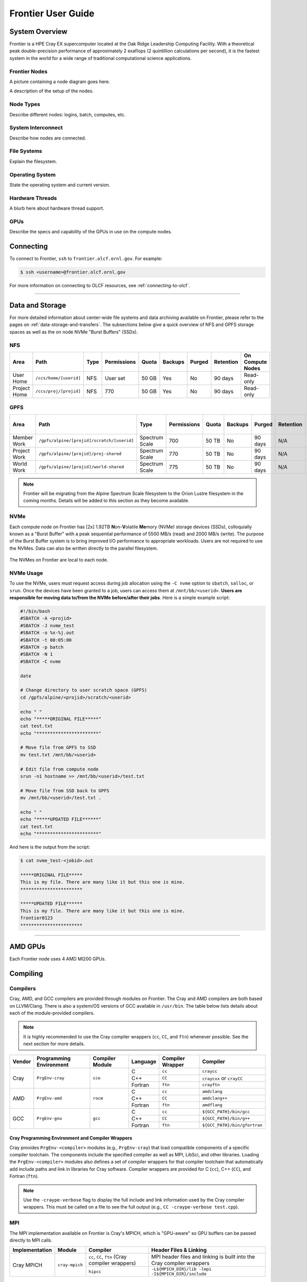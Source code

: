 .. _frontier-user-guide:

*******************
Frontier User Guide
*******************

.. _system_overview:

System Overview
===============

Frontier is a HPE Cray EX supercomputer located at the Oak Ridge Leadership Computing Facility. With a theoretical peak double-precision performance of approximately 2 exaflops (2 quintillion calculations per second), it is the fastest system in the world for a wide range of traditional computational science applications.

.. _frontier-nodes:

Frontier Nodes
--------------

A picture containing a node diagram goes here.

A description of the setup of the nodes. 


Node Types
----------

Describe different nodes: logins, batch, computes, etc.

System Interconnect
-------------------

Describe how nodes are connected.

File Systems
------------

Explain the filesystem.

Operating System
----------------

State the operating system and current version.

Hardware Threads
----------------

A blurb here about hardware thread support.

GPUs
----

Describe the specs and capability of the GPUs in use on the compute nodes.



Connecting
==========

To connect to Frontier, ``ssh`` to ``frontier.olcf.ornl.gov``. For example:

.. code-block:: bash

    $ ssh <username>@frontier.olcf.ornl.gov

For more information on connecting to OLCF resources, see :ref:`connecting-to-olcf`.

----

Data and Storage
================

For more detailed information about center-wide file systems and data archiving available on Frontier, please refer to the pages on :ref:`data-storage-and-transfers`. The subsections below give a quick overview of NFS and GPFS storage spaces as well as the on node NVMe "Burst Buffers" (SSDs).

NFS
---

+---------------------+---------------------------------------------+----------------+-------------+--------+---------+---------+------------+------------------+
| Area                | Path                                        | Type           | Permissions |  Quota | Backups | Purged  | Retention  | On Compute Nodes |
+=====================+=============================================+================+=============+========+=========+=========+============+==================+
| User Home           | ``/ccs/home/[userid]``                      | NFS            | User set    |  50 GB | Yes     | No      | 90 days    | Read-only        |
+---------------------+---------------------------------------------+----------------+-------------+--------+---------+---------+------------+------------------+
| Project Home        | ``/ccs/proj/[projid]``                      | NFS            | 770         |  50 GB | Yes     | No      | 90 days    | Read-only        |
+---------------------+---------------------------------------------+----------------+-------------+--------+---------+---------+------------+------------------+

GPFS
----

+---------------------+---------------------------------------------+----------------+-------------+--------+---------+---------+------------+------------------+
| Area                | Path                                        | Type           | Permissions |  Quota | Backups | Purged  | Retention  | On Compute Nodes |
+=====================+=============================================+================+=============+========+=========+=========+============+==================+
| Member Work         | ``/gpfs/alpine/[projid]/scratch/[userid]``  | Spectrum Scale | 700         |  50 TB | No      | 90 days | N/A        | Yes              |
+---------------------+---------------------------------------------+----------------+-------------+--------+---------+---------+------------+------------------+
| Project Work        | ``/gpfs/alpine/[projid]/proj-shared``       | Spectrum Scale | 770         |  50 TB | No      | 90 days | N/A        | Yes              |
+---------------------+---------------------------------------------+----------------+-------------+--------+---------+---------+------------+------------------+
| World Work          | ``/gpfs/alpine/[projid]/world-shared``      | Spectrum Scale | 775         |  50 TB | No      | 90 days | N/A        | Yes              |
+---------------------+---------------------------------------------+----------------+-------------+--------+---------+---------+------------+------------------+

.. note::

    Frontier will be migrating from the Alpine Spectrum Scale filesystem to the Orion Lustre filesystem in the coming months. Details will be added to this section as they become available.

NVMe
----

Each compute node on Frontier has [2x] 1.92TB \ **N**\ on-\ **V**\ olatile **Me**\mory (NVMe) storage devices (SSDs), colloquially known as a "Burst Buffer" with a peak sequential performance of 5500 MB/s (read) and 2000 MB/s (write). The purpose of the Burst Buffer system is to bring improved I/O performance to appropriate workloads. Users are not required to use the NVMes. Data can also be written directly to the parallel filesystem.

.. figure:: /images/frontier_nvme_arch.png
   :align: center

   The NVMes on Frontier are local to each node.

NVMe Usage
----------

To use the NVMe, users must request access during job allocation using the ``-C nvme`` option to ``sbatch``, ``salloc``, or ``srun``. Once the devices have been granted to a job, users can access them at ``/mnt/bb/<userid>``. **Users are responsible for moving data to/from the NVMe before/after their jobs**. Here is a simple example script:

.. code:: bash

    #!/bin/bash
    #SBATCH -A <projid>
    #SBATCH -J nvme_test
    #SBATCH -o %x-%j.out
    #SBATCH -t 00:05:00
    #SBATCH -p batch
    #SBATCH -N 1
    #SBATCH -C nvme

    date

    # Change directory to user scratch space (GPFS)
    cd /gpfs/alpine/<projid>/scratch/<userid>

    echo " "
    echo "*****ORIGINAL FILE*****"
    cat test.txt
    echo "***********************"

    # Move file from GPFS to SSD
    mv test.txt /mnt/bb/<userid>

    # Edit file from compute node
    srun -n1 hostname >> /mnt/bb/<userid>/test.txt

    # Move file from SSD back to GPFS
    mv /mnt/bb/<userid>/test.txt .

    echo " "
    echo "*****UPDATED FILE******"
    cat test.txt
    echo "***********************"

And here is the output from the script:

.. code:: bash

    $ cat nvme_test-<jobid>.out

    *****ORIGINAL FILE*****
    This is my file. There are many like it but this one is mine.
    ***********************

    *****UPDATED FILE******
    This is my file. There are many like it but this one is mine.
    frontier0123
    ***********************

----

AMD GPUs
========

Each Frontier node uses 4 AMD MI200 GPUs.

Compiling
=========

Compilers
---------

Cray, AMD, and GCC compilers are provided through modules on Frontier. The Cray and AMD compilers are both based on LLVM/Clang. There is also a system/OS versions of GCC available in ``/usr/bin``. The table below lists details about each of the module-provided compilers.

.. note::

    It is highly recommended to use the Cray compiler wrappers (``cc``, ``CC``, and ``ftn``) whenever possible. See the next section for more details.


+--------+-------------------------+-----------------+----------+-------------------+---------------------------------+
| Vendor | Programming Environment | Compiler Module | Language | Compiler Wrapper  | Compiler                        |
+========+=========================+=================+==========+===================+=================================+
| Cray   | ``PrgEnv-cray``         | ``cce``         | C        | ``cc``            | ``craycc``                      |
|        |                         |                 +----------+-------------------+---------------------------------+
|        |                         |                 | C++      | ``CC``            | ``craycxx`` or ``crayCC``       |
|        |                         |                 +----------+-------------------+---------------------------------+
|        |                         |                 | Fortran  | ``ftn``           | ``crayftn``                     |
+--------+-------------------------+-----------------+----------+-------------------+---------------------------------+
| AMD    | ``PrgEnv-amd``          | ``rocm``        | C        | ``cc``            | ``amdclang``                    |
|        |                         |                 +----------+-------------------+---------------------------------+
|        |                         |                 | C++      | ``CC``            | ``amdclang++``                  |
|        |                         |                 +----------+-------------------+---------------------------------+
|        |                         |                 | Fortran  | ``ftn``           | ``amdflang``                    |
+--------+-------------------------+-----------------+----------+-------------------+---------------------------------+
| GCC    | ``PrgEnv-gnu``          | ``gcc``         | C        | ``cc``            | ``${GCC_PATH}/bin/gcc``         |
|        |                         |                 +----------+-------------------+---------------------------------+
|        |                         |                 | C++      | ``CC``            | ``${GCC_PATH}/bin/g++``         |
|        |                         |                 +----------+-------------------+---------------------------------+
|        |                         |                 | Fortran  | ``ftn``           | ``${GCC_PATH}/bin/gfortran``    |
+--------+-------------------------+-----------------+----------+-------------------+---------------------------------+


Cray Programming Environment and Compiler Wrappers
^^^^^^^^^^^^^^^^^^^^^^^^^^^^^^^^^^^^^^^^^^^^^^^^^^

Cray provides ``PrgEnv-<compiler>`` modules (e.g., ``PrgEnv-cray``) that load compatible components of a specific compiler toolchain. The components include the specified compiler as well as MPI, LibSci, and other libraries. Loading the ``PrgEnv-<compiler>`` modules also defines a set of compiler wrappers for that compiler toolchain that automatically add include paths and link in libraries for Cray software. Compiler wrappers are provided for C (``cc``), C++ (``CC``), and Fortran (``ftn``).

.. note::
   Use the ``-craype-verbose`` flag to display the full include and link information used by the Cray compiler wrappers. This must be called on a file to see the full output (e.g., ``CC -craype-verbose test.cpp``).

MPI
---

The MPI implementation available on Frontier is Cray's MPICH, which is "GPU-aware" so GPU buffers can be passed directly to MPI calls.

+----------------+----------------+-----------------------------------------------------+-------------------------------------------------------------------------------+
| Implementation | Module         | Compiler                                            | Header Files & Linking                                                        |
+================+================+=====================================================+===============================================================================+
| Cray MPICH     | ``cray-mpich`` | ``cc``, ``CC``, ``ftn`` (Cray compiler wrappers)    | MPI header files and linking is built into the Cray compiler wrappers         |
|                |                +-----------------------------------------------------+-------------------------------------------------------------------------------+
|                |                | ``hipcc``                                           | | ``-L${MPICH_DIR}/lib -lmpi``                                                |
|                |                |                                                     | | ``-I${MPICH_DIR}/include``                                                  |
+----------------+----------------+-----------------------------------------------------+-------------------------------------------------------------------------------+

GPU-Aware MPI
^^^^^^^^^^^^^

To use GPU-aware Cray MPICH, users must set the following modules and environment variables:

.. code:: bash
    
    module load craype-accel-amd-gfx90a
    module load rocm

    export MPICH_GPU_SUPPORT_ENABLED=1

.. note::

    There are extra steps needed to enable GPU-aware MPI on Frontier, which depend on the compiler that is used (see 1. and 2. below).
    

1. Compiling with the Cray compiler wrappers, ``cc`` or ``CC``
""""""""""""""""""""""""""""""""""""""""""""""""""""""""""""""

To use GPU-aware Cray MPICH with the Cray compiler wrappers, the following environment variables must be set before compiling. These variables are automatically set by the ``cray-mpich`` modulefile:

.. code:: bash

    ## These must be set before compiling so the executable picks up GTL
    PE_MPICH_GTL_DIR_amd_gfx90a="-L${CRAY_MPICH_ROOTDIR}/gtl/lib"
    PE_MPICH_GTL_LIBS_amd_gfx90a="-lmpi_gtl_hsa"

In addition, the following header files and libraries must be included:

.. code:: bash

    -I${ROCM_PATH}/include
    -L${ROCM_PATH}/lib -lamdhip64

where the include path implies that ``#include <hip/hip_runtime.h>`` is included in the source file.

2. Compiling with ``hipcc``
"""""""""""""""""""""""""""

To use GPU-aware Cray MPICH with ``hipcc``, users must include appropriate headers, libraries, and flags:

.. code:: bash

    -I${MPICH_DIR}/include
    -L${MPICH_DIR}/lib -lmpi -L${CRAY_MPICH_ROOTDIR}/gtl/lib -lmpi_gtl_hsa

    HIPFLAGS = --amdgpu-target=gfx90a

Determining the Compatibility of Cray MPICH and ROCm
""""""""""""""""""""""""""""""""""""""""""""""""""""

Releases of ``cray-mpich`` are each built with a specific version of ROCm, and compatibility across multiple versions is not guaranteed. OLCF will maintain compatible default modules when possible. If using non-default modules, you can determine compatibility by reviewing the *Product and OS Dependencies* section in the ``cray-mpich`` release notes. This can be displayed by running ``module show cray-mpich/<version>``. If the notes indicate compatibility with *AMD ROCM X.Y or later*, only use ``rocm/X.Y.Z`` modules. If using a non-default version of ``cray-mpich``, you must add ``${CRAY_MPICH_ROOTDIR}/gtl/lib`` to either your ``LD_LIBRARY_PATH`` at run time or your executable's rpath at build time.

The compatibility table below was determined by linker testing with all current combinations of ``cray-mpich`` and ``rocm`` modules on Crusher.

+------------+---------------------+
| cray-mpich |        ROCm         |
+============+=====================+
|   8.1.12   |    4.5.2, 4.5.0     |
+------------+---------------------+
|   8.1.14   |    4.5.2, 4.5.0     |
+------------+---------------------+
|   8.1.15   | 5.1.0, 5.0.2, 5.0.0 |
+------------+---------------------+
|   8.1.16   | 5.1.0, 5.0.2, 5.0.0 |
+------------+---------------------+

OpenMP
------

This section shows how to compile with OpenMP using the different compilers covered above.

+--------+----------+-----------+----------------------------------------------+-------------------------------------+
| Vendor | Module   | Language  | Compiler                                     | OpenMP flag (CPU thread)            |
+========+==========+===========+==============================================+=====================================+
| Cray   | ``cce``  | C, C\+\+  | | ``cc`` (wraps ``craycc``)                  | ``-fopenmp``                        |
|        |          |           | | ``CC`` (wraps ``crayCC``)                  |                                     |
|        |          +-----------+----------------------------------------------+-------------------------------------+
|        |          | Fortran   | ``ftn`` (wraps ``crayftn``)                  | | ``-homp``                         |
|        |          |           |                                              | | ``-fopenmp`` (alias)              |
+--------+----------+-----------+----------------------------------------------+-------------------------------------+
| AMD    | ``rocm`` | | C       | | ``cc`` (wraps ``amdclang``)                | ``-fopenmp``                        |
|        |          | | C++     | | ``CC`` (wraps ``amdclang++``)              |                                     |
|        |          | | Fortran | | ``ftn`` (wraps ``amdflang``)               |                                     |
+--------+----------+-----------+----------------------------------------------+-------------------------------------+
| GCC    | ``gcc``  | | C       | | ``cc`` (wraps ``$GCC_PATH/bin/gcc``)       | ``-fopenmp``                        |
|        |          | | C++     | | ``CC`` (wraps ``$GCC_PATH/bin/g++``)       |                                     |
|        |          | | Fortran | | ``ftn`` (wraps ``$GCC_PATH/bin/gfortran``) |                                     |
+--------+----------+-----------+----------------------------------------------+-------------------------------------+

OpenMP GPU Offload
------------------

This section shows how to compile with OpenMP Offload using the different compilers covered above.

.. note::

    Make sure the ``craype-accel-amd-gfx90a`` module is loaded when using OpenMP offload.

+--------+----------+-----------+----------------------------------------------+----------------------------------------------+
| Vendor | Module   | Language  | Compiler                                     | OpenMP flag (GPU)                            |
+========+==========+===========+==============================================+==============================================+
| Cray   | ``cce``  | C         | | ``cc`` (wraps ``craycc``)                  | ``-fopenmp``                                 |
|        |          | C\+\+     | | ``CC`` (wraps ``crayCC``)                  |                                              |
|        |          +-----------+----------------------------------------------+----------------------------------------------+
|        |          | Fortran   | ``ftn`` (wraps ``crayftn``)                  | | ``-homp``                                  |
|        |          |           |                                              | | ``-fopenmp`` (alias)                       |
+--------+----------+-----------+----------------------------------------------+----------------------------------------------+
| AMD    | ``rocm`` | | C       | | ``cc`` (wraps ``amdclang``)                | ``-fopenmp``                                 |
|        |          | | C\+\+   | | ``CC`` (wraps ``amdclang++``)              |                                              |
|        |          | | Fortran | | ``ftn`` (wraps ``amdflang``)               |                                              |
|        |          |           | | ``hipcc`` (requires flags below)           |                                              |
+--------+----------+-----------+----------------------------------------------+----------------------------------------------+

.. note::

    If invoking ``amdclang``, ``amdclang++``, or ``amdflang`` directly, or using ``hipcc`` you will need to add:
    ``-fopenmp -target x86_64-pc-linux-gnu -fopenmp-targets=amdgcn-amd-amdhsa -Xopenmp-target=amdgcn-amd-amdhsa -march=gfx90a``.

HIP
---

This section shows how to compile HIP codes using the Cray compiler wrappers and ``hipcc`` compiler driver.

.. note::

    Make sure the ``craype-accel-amd-gfx90a`` module is loaded when compiling HIP with the Cray compiler wrappers.

+-------------------+--------------------------------------------------------------------------------------------------------------------------+
| Compiler          | Compile/Link Flags, Header Files, and Libraries                                                                          |
+===================+==========================================================================================================================+
| | ``CC``          | | ``CFLAGS = -std=c++11 -D__HIP_ROCclr__ -D__HIP_ARCH_GFX90A__=1 --rocm-path=${ROCM_PATH} --offload-arch=gfx90a -x hip`` |
| | Only with       | | ``LFLAGS = --rocm-path=${ROCM_PATH}``                                                                                  |
| | ``PrgEnv-cray`` | | ``-L${ROCM_PATH}/lib -lamdhip64``                                                                                      |
| | ``PrgEnv-amd``  |                                                                                                                          |
+-------------------+--------------------------------------------------------------------------------------------------------------------------+
| ``hipcc``         | | Can be used directly to compile HIP source files.                                                                      |
|                   | | To see what is being invoked within this compiler driver, issue the command, ``hipcc --verbose``                       |
|                   | | To explicitly target AMD MI250X, use ``--amdgpu-target=gfx90a``                                                        |
+-------------------+--------------------------------------------------------------------------------------------------------------------------+

HIP + OpenMP CPU Threading
--------------------------

This section shows how to compile HIP + OpenMP CPU threading hybrid codes.

.. note::

    Make sure the ``craype-accel-amd-gfx90a`` module is loaded when compiling HIP with the Cray compiler wrappers.

+----------+-----------+-----------------------------------------------------------------------------------------------------------------------------------+
| Vendor   | Compiler  | Compile/Link Flags, Header Files, and Libraries                                                                                   |
+==========+===========+===================================================================================================================================+
| AMD/Cray | ``CC``    | | ``CFLAGS = -std=c++11 -D__HIP_ROCclr__ -D__HIP_ARCH_GFX90A__=1 --rocm-path=${ROCM_PATH} --offload-arch=gfx90a -x hip -fopenmp`` |
|          |           | | ``LFLAGS = --rocm-path=${ROCM_PATH}``                                                                                           |
|          |           | | ``-L${ROCM_PATH}/lib -lamdhip64``                                                                                               |
|          +-----------+-----------------------------------------------------------------------------------------------------------------------------------+
|          | ``hipcc`` | | Can be used to directly compile HIP source files, add ``-fopenmp`` flag to enable OpenMP threading                              |
|          |           | | To explicitly target AMD MI250X, use ``--amdgpu-target=gfx90a``                                                                 |
+----------+-----------+-----------------------------------------------------------------------------------------------------------------------------------+
| GNU      | ``CC``    | | The GNU compilers cannot be used to compile HIP code, so all HIP kernels must be separated from CPU code.                       |
|          |           | | During compilation, all non-HIP files must be compiled with ``CC`` while HIP kernels must be compiled with ``hipcc``.           |
|          |           | | Then linking must be performed with the ``CC`` wrapper.                                                                         |
|          |           | | NOTE: When using ``cmake``, HIP code must currently be compiled using ``amdclang++`` instead of ``hipcc``.                      |
+----------+-----------+-----------------------------------------------------------------------------------------------------------------------------------+


----


.. _frontier-running:

Running Jobs
============

Computational work on Frontier is performed by *jobs*. Jobs typically consist of several componenets:

-  A batch submission script 
-  A binary executable
-  A set of input files for the executable
-  A set of output files created by the executable

In general, the process for running a job is to:

#. Prepare executables and input files.
#. Write a batch script.
#. Submit the batch script to the batch scheduler.
#. Optionally monitor the job before and during execution.

The following sections describe in detail how to create, submit, and manage jobs for execution on Frontier. Frontier uses SchedMD's Slurm Workload Manager as the batch scheduling system.


Login vs Compute Nodes
----------------------

Recall from the System Overview that Frontier contains two node types: Login and Compute. When you connect to the system, you are placed on a *login* node. Login nodes are used for tasks such as code editing, compiling, etc. They are shared among all users of the system, so it is not appropriate to run tasks that are long/computationally intensive on login nodes. Users should also limit the number of simultaneous tasks on login nodes (e.g. concurrent tar commands, parallel make 

Compute nodes are the appropriate place for long-running, computationally-intensive tasks. When you start a batch job, your batch script (or interactive shell for batch-interactive jobs) runs on one of your allocated compute nodes.

.. warning::
  Compute-intensive, memory-intensive, or other disruptive processes running on login nodes may be killed without warning.

.. note::
  Unlike Summit and Titan, there are no launch/batch nodes on Frontier. This means your batch script runs on a node allocated to you rather than a shared node. You still must use the job launcher (srun) to run parallel jobs across all of your nodes, but serial tasks need not be launched with srun.


Simplified Node Layout
----------------------

To easily visualize job examples (see :ref:`frontier-mapping` further below), the
compute node diagram has been simplified to the picture shown below.

.. image:: /images/Frontier_Node_Diagram_Simple.png
   :align: center
   :width: 100%
   :alt: Simplified Frontier node architecture diagram

In the diagram, each **physical** core on a Frontier compute node is composed
of two **logical** cores that are represented by a pair of blue and grey boxes.
For a given physical core, the blue box represents the logical core of the
first hardware thread, where the grey box represents the logical core of the
second hardware thread.


Slurm
-----

Frontier uses SchedMD's Slurm workload manager for scheduling jobs. Proir systems used different schedulers (Summit used IBM's LSF, many others used Moab). While most of these systems provide similar functionality, but with different commands/options. A comparison of a few important commands is below, but SchedMD provides a more complete reference in their `Rosetta Stone of Workload Managers <https://slurm.schedmd.com/rosetta.pdf>`_.

Slurm documentation for each command is available on the system via the ``man`` utility as well as on the web at ` <https://slurm.schedmd.com/man_index.html>`_. Additional documentation is available at ` <https://slurm.schedmd.com/documentation.html>`_.

Some common Slurm commands are summarized in the table below. More complete examples are given in the Monitoring and Modifying Batch Jobs section of this guide.

+--------------+------------------------------------------------+------------------------------------+
| Command      | Action/Task                                    | LSF Equivalent                     |
+==============+================================================+====================================+
| ``squeue``   | Show the current queue                         | ``bjobs``                          |
+--------------+------------------------------------------------+------------------------------------+
| ``sbatch``   | Submit a batch script                          | ``bsub``                           |
+--------------+------------------------------------------------+------------------------------------+
| ``salloc``   | Submit an interactive job                      | ``bsub -Is $SHELL``                |
+--------------+------------------------------------------------+------------------------------------+
| ``srun``     | Launch a parallel job                          | ``jsrun``                          |
+--------------+------------------------------------------------+------------------------------------+
| ``sinfo``    | Show node/partition info                       | ``bqueues`` or ``bhosts``          |
+--------------+------------------------------------------------+------------------------------------+
| ``sacct``    | View accounting information for jobs/job steps | ``bacct``                          |
+--------------+------------------------------------------------+------------------------------------+
| ``scancel``  | Cancel a job or job step                       | ``bkill``                          |
+--------------+------------------------------------------------+------------------------------------+
| ``scontrol`` | View or modify job configuration.              | ``bstop``, ``bresume``, ``bmod``   |
+--------------+------------------------------------------------+------------------------------------+


Batch Scripts
-------------

The most common way to interact with the batch system is via batch scripts. A batch script is simply a shell script with added directives to request various resoruces from or provide certain information to the scheduling system.  Aside from these directives, the batch script is simply the series of commands needed to set up and run your job.

To submit a batch script, use the command ``sbatch myjob.sl``

Consider the following batch script:

.. code-block:: bash
   :linenos:

    #!/bin/bash
    #SBATCH -A ABC123
    #SBATCH -J RunSim123
    #SBATCH -o %x-%j.out
    #SBATCH -t 1:00:00
    #SBATCH -p batch
    #SBATCH -N 1024

    cd $MEMBERWORK/abc123/Run.456
    cp $PROJWORK/abc123/RunData/Input.456 ./Input.456
    srun ...
    cp my_output_file $PROJWORK/abc123/RunData/Output.456

In the script, Slurm directives are preceded by ``#SBATCH``, making them appear as somments to the shell. Slurm looks for these directives through the first non-comment, non-whitespace line. Options after that will be ignored by Slurm (and the shell).

+------+-------------------------------------------------------------------------------------------------+
| Line | Description                                                                                     |
+======+=================================================================================================+
|    1 | Shell interpreter line                                                                          |
+------+-------------------------------------------------------------------------------------------------+
|    2 | OLCF project to charge                                                                          |
+------+-------------------------------------------------------------------------------------------------+
|    3 | Job name                                                                                        |
+------+-------------------------------------------------------------------------------------------------+
|    4 | Job standard output file (``%x`` will be replaced with the job name and ``%j`` with the Job ID) |
+------+-------------------------------------------------------------------------------------------------+
|    5 | Walltime requested (in ``HH:MM:SS`` format). See the table below for other formats.             |
+------+-------------------------------------------------------------------------------------------------+
|    6 | Partition (queue) to use                                                                        |
+------+-------------------------------------------------------------------------------------------------+
|    7 | Number of compute nodes requested                                                               |
+------+-------------------------------------------------------------------------------------------------+
|    8 | Blank line                                                                                      |
+------+-------------------------------------------------------------------------------------------------+
|    9 | Change into the run directory                                                                   |
+------+-------------------------------------------------------------------------------------------------+
|   10 | Copy the input file into place                                                                  |
+------+-------------------------------------------------------------------------------------------------+
|   11 | Run the job ( add layout details )                                                              |
+------+-------------------------------------------------------------------------------------------------+
|   12 | Copy the output file to an appropriate location.                                                |
+------+-------------------------------------------------------------------------------------------------+

.. _frontier-interactive:

Interactive Jobs
----------------

Most users will find batch jobs an easy way to use the system, as they allow you to "hand off" a job to the scheduler, allowing them to focus on other tasks while their job waits in the queue and eventually runs. Occasionally, it is necessary to run interactively, especially when developing, testing, modifying or debugging a code.

Since all compute resources are managed and scheduled by Slurm, it is not possible to simply log into the system and immediately begin running parallel codes interactively. Rather, you must request the appropriate resources from Slurm and, if necessary, wait for them to become available. This is done through an "interactive batch" job. Interactive batch jobs are submitted with the ``salloc`` command. Resources are requested via the same options that are passed via ``#SBATCH`` in a regular batch script (but without the ``#SBATCH`` prefix). For example, to request an interactive batch job with the same resources that the batch script above requests, you would use ``salloc -A ABC123 -J RunSim123 -t 1:00:00 -p batch -N 1024``. Note there is no option for an output file...you are running interactively, so standard output and standard error will be displayed to the terminal.


Common Slurm Options
--------------------

The table below summarizes options for submitted jobs. Unless otherwise noted, they can be used for either batch scripts or interactive batch jobs. For scripts, they can be added on the ``sbatch`` command line or as a ``#BSUB`` directive in the batch script. (If they're specified in both places, the command line takes precedence.) This is only a subset of all available options. Check the `Slurm Man Pages <https://slurm.schedmd.com/man_index.html>`_ for a more complete list.

+------------------------+--------------------------------------------+--------------------------------------------------------------------------------------+
| Option                 | Example Usage                              | Description                                                                          |
+========================+============================================+======================================================================================+
| ``-A``                 | ``#SBATCH -A ABC123``                      | Specifies the project to which the job should be charged                             |
+------------------------+--------------------------------------------+--------------------------------------------------------------------------------------+
| ``-N``                 | ``#SBATCH -N 1024``                        | Request 1024 nodes for the job                                                       |
+------------------------+--------------------------------------------+--------------------------------------------------------------------------------------+
| ``-t``                 | ``#SBATCH -t 4:00:00``                     | Request a walltime of 4 hours.                                                       |
|                        |                                            | Walltime requests can be specified as minutes, hours:minutes, hours:minuts:seconds   |
|                        |                                            | days-hours, days-hours:minutes, or days-hours:minutes:seconds                        |
+------------------------+--------------------------------------------+--------------------------------------------------------------------------------------+
| ``--threads-per-core`` | ``#SBATCH --threads-per-core=2``           | | Number of active hardware threads per core. Can be 1 or 2 (1 is default)           |
|                        |                                            | | **Must** be used if using ``--threads-per-core=2`` in your ``srun`` command.       |
+------------------------+--------------------------------------------+--------------------------------------------------------------------------------------+
| ``-d``                 | ``#SBATCH -d afterok:12345``               | Specify job dependency (in this example, this job cannot start until job 12345 exits |
|                        |                                            | with an exit code of 0. See the Job Dependency section for more information          |
+------------------------+--------------------------------------------+--------------------------------------------------------------------------------------+
| ``-C``                 | ``#SBATCH -C nvme``                        | Request the burst buffer/NVMe on each node be made available for your job. See       |
|                        |                                            | the Burst Buffers section for more information on using them.                        |
+------------------------+--------------------------------------------+--------------------------------------------------------------------------------------+
| ``-J``                 | ``#SBATCH -J MyJob123``                    | Specify the job name (this will show up in queue listings)                           |
+------------------------+--------------------------------------------+--------------------------------------------------------------------------------------+
| ``-o``                 | ``#SBATCH -o jobout.%j``                   | File where job STDOUT will be directed (%j will be replaced with the job ID).        |
|                        |                                            | If no `-e` option is specified, job STDERR will be placed in this file, too.         |
+------------------------+--------------------------------------------+--------------------------------------------------------------------------------------+
| ``-e``                 | ``#SBATCH -e joberr.%j``                   | File where job STDERR will be directed (%j will be replaced with the job ID).        |
|                        |                                            | If no `-o` option is specified, job STDOUT will be placed in this file, too.         |
+------------------------+--------------------------------------------+--------------------------------------------------------------------------------------+
| ``--mail-type``        | ``#SBATCH --mail-type=END``                | Send email for certain job actions. Can be a comma-separated list. Actions include   |
|                        |                                            | BEGIN, END, FAIL, REQUEUE, INVALID_DEPEND, STAGE_OUT, ALL, and more.                 |
+------------------------+--------------------------------------------+--------------------------------------------------------------------------------------+
| ``--mail-user``        | ``#SBATCH --mail-user=user@somewhere.com`` | Email address to be used for notifications.                                          |
+------------------------+--------------------------------------------+--------------------------------------------------------------------------------------+


Slurm Environment Variables
---------------------------

Slurm reads a number of environment variables, many of which can provide the same information as the job options noted above. We recommend using the job options rather than environment variables to specify job options, as it allows you to have everything self-contained within the job submission script (rather than having to remember what options you set for a given job).

Slurm also provides a number of environment variables within your running job. The following table summarizes those that may be particularly useful within your job (e.g. for naming output log files):

+--------------------------+-----------------------------------------------------------------------------------------+
| Variable                 | Description                                                                             |
+==========================+=========================================================================================+
| ``$SLURM_SUBMIT_DIR``    | The directory from which the batch job was submitted. By default, a new job starts      |
|                          | in your home directory. You can get back to the directory of job submission with        |
|                          | ``cd $SLURM_SUBMIT_DIR``. Note that this is not necessarily the same directory in which |
|                          | the batch script resides.                                                               |
+--------------------------+-----------------------------------------------------------------------------------------+
| ``$SLURM_JOBID``         | The job’s full identifier. A common use for ``$SLURM_JOBID`` is to append the job’s ID  |
|                          | to the standard output and error files.                                                 |
+--------------------------+-----------------------------------------------------------------------------------------+
| ``$SLURM_JOB_NUM_NODES`` | The number of nodes requested.                                                          |
+--------------------------+-----------------------------------------------------------------------------------------+
| ``$SLURM_JOB_NAME``      | The job name supplied by the user.                                                      |
+--------------------------+-----------------------------------------------------------------------------------------+
| ``$SLURM_NODELIST``      | The list of nodes assigned to the job.                                                  |
+--------------------------+-----------------------------------------------------------------------------------------+


Job States
----------

A job will transition through several states during its lifetime. Common ones include:

+-------+------------+-------------------------------------------------------------------------------+
| State | State      | Description                                                                   |
| Code  |            |                                                                               | 
+=======+============+===============================================================================+
| CA    | Canceled   | The job was canceled (could've been by the user or an administrator)          |
+-------+------------+-------------------------------------------------------------------------------+
| CD    | Completed  | The job completed successfully (exit code 0)                                  |
+-------+------------+-------------------------------------------------------------------------------+
| CG    | Completing | The job is in the process of completing (some processes may still be running) |
+-------+------------+-------------------------------------------------------------------------------+
| PD    | Pending    | The job is waiting for resources to be allocated                              |
+-------+------------+-------------------------------------------------------------------------------+
| R     | Running    | The job is currently running                                                  |
+-------+------------+-------------------------------------------------------------------------------+


Job Reason Codes
----------------

In addition to state codes, jobs that are pending will have a "reason code" to explain why the job is pending. Completed jobs will have a reason describing how the job ended. Some codes you might see include:

+-------------------+---------------------------------------------------------------------------------------------------------------+
| Reason            | Meaning                                                                                                       |
+===================+===============================================================================================================+
| Dependency        | Job has dependencies that have not been met                                                                   |
+-------------------+---------------------------------------------------------------------------------------------------------------+
| JobHeldUser       | Job is held at user's request                                                                                 |
+-------------------+---------------------------------------------------------------------------------------------------------------+
| JobHeldAdmin      | Job is held at system administrator's request                                                                 |
+-------------------+---------------------------------------------------------------------------------------------------------------+
| Priority          | Other jobs with higher priority exist for the partition/reservation                                           |
+-------------------+---------------------------------------------------------------------------------------------------------------+
| Reservation       | The job is waiting for its reservation to become available                                                    |
+-------------------+---------------------------------------------------------------------------------------------------------------+
| AssocMaxJobsLimit | The job is being held because the user/project has hit the limit on running jobs                              |
+-------------------+---------------------------------------------------------------------------------------------------------------+
| ReqNodeNotAvail   | The requested a particular node, but it's currently unavailable (it's in use, reserved, down, draining, etc.) |
+-------------------+---------------------------------------------------------------------------------------------------------------+
| JobLaunchFailure  | Job failed to launch (could due to system problems, invalid program name, etc.)                               |
+-------------------+---------------------------------------------------------------------------------------------------------------+
| NonZeroExitCode   | The job exited with some code other than 0                                                                    |
+-------------------+---------------------------------------------------------------------------------------------------------------+

Many other states and job reason codes exist. For a more complete description, see the ``squeue`` man page (either on the system or online).


Scheduling Policy
-----------------

In a simple batch queue system, jobs run in a first-in, first-out (FIFO) order. This can lead to inefficient use of the system. If a large job is the next to run, a strict FIFO queue can cause nodes to sit idle while waiting for the large job to start. *Backfilling* would allow smaller, shorter jobs to use those resources that would otherwise remain idle until the large job starts. With the proper algorithm, they would do so without impacting the start time of the large job. While this does make more efficient use of the system, it encourages the submission of smaller jobs.

The DOE Leadership-Class Job Mandate
^^^^^^^^^^^^^^^^^^^^^^^^^^^^^^^^^^^^

As a DOE Leadership Computing Facility, OLCF has a mandate that a large portion of Frontier's usage come from large, *leadership-class* (a.k.a. *capability*) jobs. To ensure that OLCF complies with this directive, we strongly encourage users to run jobs on Frontier that are as large as their code will allow. To that end, OLCF implements queue policies that enable large jobs to run in a timely fashion.

.. note::
  The OLCF implements queue policies that encourage the submission and timely execution of large, leadership-class jobs on Frontier.

The basic priority mechanism for jobs waiting in the queue is the time the job has been waiting in the queue. If your jobs require resources outside these policies such as higher priorit or longer walltimes, please contact help@olcf.ornl.gov

Job Priority by Node Count
^^^^^^^^^^^^^^^^^^^^^^^^^^

Jobs are *aged* according to the job's requested node count (older
age equals higher queue priority). Each job's requested node count
places it into a specific *bin*. Each bin has a different aging
parameter, which all jobs in the bin receive.

+-------+-------------+-------------+------------------------+----------------------+
| Bin   | Min Nodes   | Max Nodes   | Max Walltime (Hours)   | Aging Boost (Days)   |
+=======+=============+=============+========================+======================+
| 1     | 5,645       | 9,408       | 24.0                   | 15                   |
+-------+-------------+-------------+------------------------+----------------------+
| 2     | 1,882       | 5,644       | 24.0                   | 10                   |
+-------+-------------+-------------+------------------------+----------------------+
| 3     | 184         | 1,881       | 12.0                   | 0                    |
+-------+-------------+-------------+------------------------+----------------------+
| 4     | 92          | 183         | 6.0                    | 0                    |
+-------+-------------+-------------+------------------------+----------------------+
| 5     | 1           | 91          | 2.0                    | 0                    |
+-------+-------------+-------------+------------------------+----------------------+


Allocation Overuse Policy
^^^^^^^^^^^^^^^^^^^^^^^^^

Projects that overrun their allocation are still allowed to run on OLCF systems, although at a reduced priority. Like the adjustment for the number of processors requested above, this is an adjustment to the apparent submit time of the job. However, this adjustment has the effect of making jobs appear much younger than jobs submitted under projects that have not exceeded their allocation. In addition to the priority change, these jobs are also limited in the amount of wall time that can be used. For example, consider that `job1` is submitted at the same time as `job2`. The project associated with `job1` is over its allocation, while the project for `job2` is not. The batch system will consider `job2` to have been waiting for a longer time than `job1`. Additionally, projects that are at 125% of their allocated time will be limited to only 3 running jobs at a time. The adjustment to the apparent submit time depends upon the percentage that the project is over its allocation, as shown in the table below:

+----------------------+-----------+
| % of Allocation Used | Priority  |
|                      | Reduction |
+======================+===========+
| < 100%               | none      |
+----------------------+-----------+
| >=100% but <=125%    | 30 days   |
+----------------------+-----------+
| > 125%               | 365 days  |
+----------------------+-----------+


System Reservation Policy
^^^^^^^^^^^^^^^^^^^^^^^^^

Projects may request to reserve a set of nodes for a period of time by contacting help@olcf.ornl.gov. If the reservation is granted, the reserved nodes will be blocked from general use for a given period of time. Only users that have been authorized to use the reservation can utilize those resources. ince no other users can access the reserved resources, it is crucial that groups given reservations take care to ensure the utilization on those resources remains high. To prevent reserved resources from remaining idle for an extended period of time, reservations are monitored for inactivity. If activity falls below 50% of the reserved resources for more than (30) minutes, the reservation will be canceled and the system will be returned to normal scheduling. A new reservation must be requested if this occurs.

The requesting project’s allocation is charged according to the time window granted, regardless of actual utilization. For example, an 8-hour, 2,000 node reservation on Frontier would be equivalent to using 16,000 Frontier node-hours of a project’s allocation.

.. note::
  Reservations should not be confused with priority requests. If quick turnaround is needed for a few jobs or for a period of time, a priority boost should be requested. A reservation should only be requested if users need to guarantee availability of a set of nodes at a given time, such as for a live demonstration at a conference.


Job Dependencies
----------------

Oftentimes, a job will need data from some other job in the queue, but it's nonetheless convenient to submit the second job before the first finishes. Slurm allows you to submit a job with constraints that will keep it from running until these dependencies are met. These are specified with the ``-d`` option to Slurm. Common dependency flags are summarized below. In each of these examples, only a single jobid is shown but you can specify multiple job IDs as a colon-delimited list (i.e. ``#SBATCH -d afterok:12345:12346:12346``). For the ``after`` dependency, you can optionally specify a ``+time`` value for each jobid.

+-----------------------------------+---------------------------------------------------------------------------------------------------+
| Flag                              | Meaning (for the dependent job)                                                                   |
+===================================+===================================================================================================+
| ``#SBATCH -d after:jobid[+time]`` | The job can start after the specified jobs start or are canceled. The optional ``+time`` argument |
|                                   | is a number of minutes. If specified, the job cannot start until that many minutes have passed    |
|                                   | since the listed jobs start/are canceled. If not specified, there is no delay.                    |
+-----------------------------------+---------------------------------------------------------------------------------------------------+
| ``#SBATCH -d afterany:jobid``     | The job can start after the specified jobs have ended (regardless of exit state)                  |
+-----------------------------------+---------------------------------------------------------------------------------------------------+
| ``#SBATCH -d afternotok:jobid``   | The job can start after the specified jobs terminate in a failed (non-zero) state                 |
+-----------------------------------+---------------------------------------------------------------------------------------------------+
| ``#SBATCH -d afterok:jobid``      | The job can start after the specified jobs complete successfully (i.e. zero exit code)            |
+-----------------------------------+---------------------------------------------------------------------------------------------------+
| ``#SBATCH -d singleton``          | Job can begin after any previously-launched job with the same name and from the same user         |
|                                   | have completed. In other words, serialize the running jobs based on username+jobname pairs.       |
+-----------------------------------+---------------------------------------------------------------------------------------------------+


Monitoring and Modifying Batch Jobs
-----------------------------------

``scontrol hold`` and ``scontrol release``: Holding and Releasing Jobs
^^^^^^^^^^^^^^^^^^^^^^^^^^^^^^^^^^^^^^^^^^^^^^^^^^^^^^^^^^^^^^^^^^^^^^

Sometimes you may need to place a hold on a job to keep it from starting. For example, you may have submitted it assuming some needed data was in place but later realized that data is not yet available. This can be done with the ``scontrol hold`` command. Later, when the data is ready, you can release the job (i.e. tell the system that it's now OK to run the job) with the ``scontrol release`` command. For example:

+----------------------------+------------------------------------------------------------+
| ``scontrol hold 12345``    | Place job 12345 on hold                                    | 
+----------------------------+------------------------------------------------------------+
| ``scontrol release 12345`` | Release job 12345 (i.e. tell the system it's OK to run it) |
+----------------------------+------------------------------------------------------------+


``scontrol update``: Changing Job Parameters
^^^^^^^^^^^^^^^^^^^^^^^^^^^^^^^^^^^^^^^^^^^^

There may also be occasions where you want to modify a job that's waiting in the queue. For example, perhaps you requested 2,000 nodes but later realized this is a different data set and only needs 1,000 nodes. You can use the ``scontrol update`` command for this. For example:

+---------------------------------------------------+-----------------------------------------------+
| ``scontrol update NumNodes=1000 JobID=12345``     | Change job 12345's node request to 1000 nodes |
+---------------------------------------------------+-----------------------------------------------+
| ``scontrol update TimeLimit=4:00:00 JobID=12345`` | Change job 12345's max walltime to 4 hours    |
+---------------------------------------------------+-----------------------------------------------+


``scancel``: Cancel a Job
^^^^^^^^^^^^^^^^^^^^^^^^^

If you need to remove a job from the queue, use the ``scancel`` command. For example, ``scancel 12345``


``squeue``: View the Queue
^^^^^^^^^^^^^^^^^^^^^^^^^^

The ``squeue`` command is used to show the batch queue. You can filter the level of detail through several command-line options. For example:

+------------------------+------------------------------------------------+
| ``squeue -l``          | Show all jobs currently in the queue           |
+------------------------+------------------------------------------------+
| ``squeue -l -u $USER`` | Show all of *your* jobs currently in the queue |
+------------------------+------------------------------------------------+


``sacct``: Get Job Accounting Information
^^^^^^^^^^^^^^^^^^^^^^^^^^^^^^^^^^^^^^^^^

The ``sacct`` command gives detailed information about jobs currently in the queue and recently-completed jobs. You can also use it to see the various steps within a batch jobs. 

+-----------------------------------------------------------------------------------+----------------------------------------------------------------------------------------------------------------------+
| ``sacct -a -X``                                                                   | Show all jobs (``-a``) in the queue, but summarize the whole allocation instead of showing individual steps (``-X``) |
+-----------------------------------------------------------------------------------+----------------------------------------------------------------------------------------------------------------------+
| ``sacct -u $USER``                                                                | Show all of your jobs, and show the individual steps (since there was no ``-X`` option)                              |
+-----------------------------------------------------------------------------------+----------------------------------------------------------------------------------------------------------------------+
| ``sacct -j 12345``                                                                | Show all job steps that are part of job 12345                                                                        |
+-----------------------------------------------------------------------------------+----------------------------------------------------------------------------------------------------------------------+
| ``sacct -u $USER -S 2022-07-01T13:00:00 -o "jobid%5,jobname%25,nodelist%20" -X``  | Show all of your jobs since 1 PM on July 1, 2022 using a particular output format                                    |
+-----------------------------------------------------------------------------------+----------------------------------------------------------------------------------------------------------------------+

``scontrol show job``: Get Detailed Job Information
^^^^^^^^^^^^^^^^^^^^^^^^^^^^^^^^^^^^^^^^^^^^^^^^^^^

In addition to holding, releasing, and updating the job, the ``scontrol`` command can show detailed job information via the ``show job`` subcommand. For example, ``scontrol show job 12345``.



Srun
----------------------

The ``srun`` command is used to execute an MPI binary on one or more compute nodes in parallel.
``srun`` accepts the following common options:

+--------------------------------------------------------+----------------------------------------------------------------------------------------------------------------+
| ``-N``                                                 | Number of nodes                                                                                                |
+--------------------------------------------------------+----------------------------------------------------------------------------------------------------------------+
| ``-n``                                                 | Total number of MPI tasks (default is 1)                                                                       |
+--------------------------------------------------------+----------------------------------------------------------------------------------------------------------------+
| ``-c, --cpus-per-task=<ncpus>``                        | | Logical cores per MPI task (default is 1)                                                                    |
|                                                        | | When used with ``--threads-per-core=1``: ``-c`` is equivalent to *physical* cores per task                   |
+--------------------------------------------------------+----------------------------------------------------------------------------------------------------------------+
| ``--cpu-bind=threads``                                 | | Bind tasks to CPUs.                                                                                          |
|                                                        | | ``threads`` - (default, recommended) Automatically generate masks binding tasks to threads.                  |
+--------------------------------------------------------+----------------------------------------------------------------------------------------------------------------+
| ``--threads-per-core=<threads>``                       | | In task layout, use the specified maximum number of hardware threads per core                                |
|                                                        | | (default is 1; there are 2 hardware threads per physical CPU core).                                          |
|                                                        | | Must also be set in ``salloc`` or ``sbatch`` if using ``--threads-per-core=2`` in your ``srun`` command.     |
+--------------------------------------------------------+----------------------------------------------------------------------------------------------------------------+
| ``-m, --distribution=<value>:<value>:<value>``         | | Specifies the distribution of MPI ranks across compute nodes, sockets (L3 regions), and cores, respectively. |
|                                                        | | The default values are ``block:cyclic:cyclic``, see ``man srun`` for more information.                       |
|                                                        | | Currently, the distribution setting for cores (the third "<value>" entry) has no effect on Frontier          |
+--------------------------------------------------------+----------------------------------------------------------------------------------------------------------------+
|  ``--ntasks-per-node=<ntasks>``                        | | If used without ``-n``: requests that a specific number of tasks be invoked on each node.                    |
|                                                        | | If used with ``-n``: treated as a *maximum* count of tasks per node.                                         |
+--------------------------------------------------------+----------------------------------------------------------------------------------------------------------------+
| ``--gpus``                                             | Specify the number of GPUs required for the job (total GPUs across all nodes).                                 |
+--------------------------------------------------------+----------------------------------------------------------------------------------------------------------------+
| ``--gpus-per-node``                                    | Specify the number of GPUs per node required for the job.                                                      |
+--------------------------------------------------------+----------------------------------------------------------------------------------------------------------------+
| ``--gpu-bind=closest``                                 | Binds each task to the GPU which is on the same NUMA domain as the CPU core the MPI rank is running on.        |
+--------------------------------------------------------+----------------------------------------------------------------------------------------------------------------+
| ``--gpu-bind=map_gpu:<list>``                          | Bind tasks to specific GPUs by setting GPU masks on tasks (or ranks) as specified where                        |
|                                                        | ``<list>`` is ``<gpu_id_for_task_0>,<gpu_id_for_task_1>,...``. If the number of tasks (or                      |
|                                                        | ranks) exceeds the number of elements in this list, elements in the list will be reused as                     |
|                                                        | needed starting from the beginning of the list. To simplify support for large task                             |
|                                                        | counts, the lists may follow a map with an asterisk and repetition count. (For example                         |
|                                                        | ``map_gpu:0*4,1*4``)                                                                                           |
+--------------------------------------------------------+----------------------------------------------------------------------------------------------------------------+
| ``--ntasks-per-gpu=<ntasks>``                          | Request that there are ntasks tasks invoked for every GPU.                                                     |
+--------------------------------------------------------+----------------------------------------------------------------------------------------------------------------+


Below is a comparison table between srun and jsrun.

+--------------------------------------------+---------------------------+-------------------------+
| Option                                     | jsrun (Summit)            | srun  (Frontier)        |
+============================================+===========================+=========================+
| Number of nodes                            | ``-nnodes``               | ``-N, --nnodes``        |
+--------------------------------------------+---------------------------+-------------------------+
| Number of tasks                            | defined with resource set | ``-n, --ntasks``        |
+--------------------------------------------+---------------------------+-------------------------+
| Number of tasks per node                   | defined with resource set | ``--ntasks-per-node``   |
+--------------------------------------------+---------------------------+-------------------------+
| Number of CPUs per task                    | defined with resource set | ``-c, --cpus-per-task`` |
+--------------------------------------------+---------------------------+-------------------------+
| Number of resource sets                    | ``-n, --nrs``             | N/A                     |
+--------------------------------------------+---------------------------+-------------------------+
| Number of resource sets per host           | ``-r, --rs_per_host``     | N/A                     |
+--------------------------------------------+---------------------------+-------------------------+
| Number of tasks per resource set           | ``-a, --tasks_per_rs``    | N/A                     |
+--------------------------------------------+---------------------------+-------------------------+
| Number of CPUs per resource set            | ``-c, --cpus_per_rs``     | N/A                     |
+--------------------------------------------+---------------------------+-------------------------+
| Number of GPUs per resource set            | ``-g, --gpus_per_rs``     | N/A                     |
+--------------------------------------------+---------------------------+-------------------------+
| Bind tasks to allocated CPUs               | ``-b, --bind``            | ``--cpu-bind``          |
+--------------------------------------------+---------------------------+-------------------------+
| Do not run more than one task on resources | ``--tasks_per_rs 1``      | ``--exclusive``         |
+--------------------------------------------+---------------------------+-------------------------+


.. _frontier-mapping:

Process and Thread Mapping Examples
-----------------------------------

This section describes how to map processes (e.g., MPI ranks) and process
threads (e.g., OpenMP threads) to the CPUs and GPUs on Frontier.

Users are highly encouraged to use the CPU- and GPU-mapping programs used in
the following sections to check their understanding of the job steps (i.e.,
srun commands) they intend to use in their actual jobs.

* For the :ref:`frontier-cpu-map` and :ref:`frontier-multi-map` sections:

  A simple MPI+OpenMP "Hello, World" program (`hello_mpi_omp
  <https://code.ornl.gov/olcf/hello_mpi_omp>`__) will be used to clarify the
  mappings.

* For the :ref:`frontier-gpu-map` section:

  An MPI+OpenMP+HIP "Hello, World" program (`hello_jobstep
  <https://code.ornl.gov/olcf/hello_jobstep>`__) will be used to clarify the GPU
  mappings.


.. _frontier-cpu-map:

CPU Mapping
^^^^^^^^^^^

This subsection covers how to map tasks to the CPU without the presence of
additional threads (i.e., solely MPI tasks -- no additional OpenMP threads).

The intent with both of the following examples is to launch 8 MPI ranks across
the node where each rank is assigned its own logical (and, in this case,
physical) core.  Using the ``-m`` distribution flag, we will cover two common
approaches to assign the MPI ranks -- in a "round-robin" (``cyclic``)
configuration and in a "packed" (``block``) configuration. Slurm's
:ref:`frontier-interactive` method was used to request an allocation of 1
compute node for these examples: ``salloc -A <project_id> -t 30 -p <parition>
-N 1``

.. note::

   There are many different ways users might choose to perform these mappings,
   so users are encouraged to clone the ``hello_mpi_omp`` program and test whether
   or not processes and threads are running where intended.

8 MPI Ranks (round-robin)
"""""""""""""""""""""""""

Assigning MPI ranks in a "round-robin" (``cyclic``) manner across L3 cache
regions (sockets) is the default behavior on Frontier. This mode will assign
consecutive MPI tasks to different sockets before it tries to "fill up" a
socket.

Recall that the ``-m`` flag behaves like: ``-m <node distribution>:<socket
distribution>``.  Hence, the key setting to achieving the round-robin nature is
the ``-m block:cyclic`` flag, specifically the ``cyclic`` setting provided for
the "socket distribution". This ensures that the MPI tasks will be distributed
across sockets in a cyclic (round-robin) manner.

The below ``srun`` command will achieve the intended 8 MPI "round-robin" layout:

.. code-block:: bash

    $ export OMP_NUM_THREADS=1
    $ srun -N1 -n8 -c1 --cpu-bind=threads --threads-per-core=1 -m block:cyclic ./hello_mpi_omp | sort

    MPI 000 - OMP 000 - HWT 000 - Node frontier144
    MPI 001 - OMP 000 - HWT 008 - Node frontier144
    MPI 002 - OMP 000 - HWT 016 - Node frontier144
    MPI 003 - OMP 000 - HWT 024 - Node frontier144
    MPI 004 - OMP 000 - HWT 032 - Node frontier144
    MPI 005 - OMP 000 - HWT 040 - Node frontier144
    MPI 006 - OMP 000 - HWT 048 - Node frontier144
    MPI 007 - OMP 000 - HWT 056 - Node frontier144

.. image:: /images/Frontier_Node_Diagram_Simple_mpiRR.png
   :align: center
   :width: 100%

Breaking down the ``srun`` command, we have:

* ``-N1``: indicates we are using 1 node
* ``-n8``: indicates we are launching 8 MPI tasks
* ``-c1``: indicates we are assigning 1 logical core per MPI task.
  In this case, because of ``--threads-per-core=1``, this also means 1 **physical** core per MPI task.
* ``--cpu-bind=threads``: binds tasks to threads
* ``--threads-per-core=1``: use a maximum of 1 hardware thread per physical core (i.e., only use 1 logical core per physical core)
* ``-m block:cyclic``: distribute the tasks in a block layout across nodes (default), and in a **cyclic** (round-robin) layout across L3 sockets
* ``./hello_mpi_omp``: launches the "hello_mpi_omp" executable
* ``| sort``: sorts the output

.. note::

   Although the above command used the default settings ``-c1``,
   ``--cpu-bind=threads``, ``--threads-per-core=1`` and ``-m block:cyclic``, it is
   always better to be explicit with your ``srun`` command to have more control
   over your node layout. The above command is equivalent to ``srun -N1 -n8``.

As you can see in the node diagram above, this results in the 8 MPI tasks
(outlined in different colors) being distributed "vertically" across L3
sockets.

8 MPI Ranks (packed)
""""""""""""""""""""

Instead, you can assign MPI ranks so that the L3 regions are filled in a
"packed" (``block``) manner.  This mode will assign consecutive MPI tasks to
the same L3 region (socket) until it is "filled up" or "packed" before
assigning a task to a different socket.

Recall that the ``-m`` flag behaves like: ``-m <node distribution>:<socket
distribution>``.  Hence, the key setting to achieving the round-robin nature is
the ``-m block:block`` flag, specifically the ``block`` setting provided for
the "socket distribution". This ensures that the MPI tasks will be distributed
in a packed manner.

The below ``srun`` command will achieve the intended 8 MPI "packed" layout:

.. code-block:: bash

    $ export OMP_NUM_THREADS=1
    $ srun -N1 -n8 -c1 --cpu-bind=threads --threads-per-core=1 -m block:block ./hello_mpi_omp | sort

    MPI 000 - OMP 000 - HWT 000 - Node frontier144
    MPI 001 - OMP 000 - HWT 001 - Node frontier144
    MPI 002 - OMP 000 - HWT 002 - Node frontier144
    MPI 003 - OMP 000 - HWT 003 - Node frontier144
    MPI 004 - OMP 000 - HWT 004 - Node frontier144
    MPI 005 - OMP 000 - HWT 005 - Node frontier144
    MPI 006 - OMP 000 - HWT 006 - Node frontier144
    MPI 007 - OMP 000 - HWT 007 - Node frontier144

.. image:: /images/Frontier_Node_Diagram_Simple_mpiPacked.png
   :align: center
   :width: 100%

Breaking down the ``srun`` command, the only difference than the previous example is:

* ``-m block:block``: distribute the tasks in a block layout across nodes (default), and in a **block** (packed) socket layout

As you can see in the node diagram above, this results in the 8 MPI tasks
(outlined in different colors) being distributed "horizontally" *within* a
socket, rather than being spread across different L3 sockets like with the
previous example.

.. _frontier-multi-map:

Multithreading
^^^^^^^^^^^^^^

Because a Frontier compute node has two hardware threads available (2 logical
cores per physical core), this enables the possibility of multithreading your
application (e.g., with OpenMP threads). Although the additional hardware
threads can be assigned to additional MPI tasks, this is not recommended. It is
highly recommended to only use 1 MPI task per physical core and to use OpenMP
threads instead on any additional logical cores gained when using both hardware
threads.

The following examples cover multithreading with hybrid MPI+OpenMP
applications.  In these examples, Slurm's :ref:`frontier-interactive` method
was used to request an allocation of 1 compute node:
``salloc -A <project_id> -t 30 -p <parition> -N 1``

.. note::

   There are many different ways users might choose to perform these mappings,
   so users are encouraged to clone the ``hello_mpi_omp`` program and test whether
   or not processes and threads are running where intended.

2 MPI ranks - each with 2 OpenMP threads
""""""""""""""""""""""""""""""""""""""""

In this example, the intent is to launch 2 MPI ranks, each of which spawn 2
OpenMP threads, and have all of the 4 OpenMP threads run on different physical
CPU cores.

**First (INCORRECT) attempt**

To set the number of OpenMP threads spawned per MPI rank, the
``OMP_NUM_THREADS`` environment variable can be used. To set the number of MPI
ranks launched, the ``srun`` flag ``-n`` can be used.

.. code-block:: bash

    $ export OMP_NUM_THREADS=2
    $ srun -N1 -n2 ./hello_mpi_omp | sort

    WARNING: Requested total thread count and/or thread affinity may result in
    oversubscription of available CPU resources!  Performance may be degraded.
    Explicitly set OMP_WAIT_POLICY=PASSIVE or ACTIVE to suppress this message.
    Set CRAY_OMP_CHECK_AFFINITY=TRUE to print detailed thread-affinity messages.
    WARNING: Requested total thread count and/or thread affinity may result in
    oversubscription of available CPU resources!  Performance may be degraded.
    Explicitly set OMP_WAIT_POLICY=PASSIVE or ACTIVE to suppress this message.
    Set CRAY_OMP_CHECK_AFFINITY=TRUE to print detailed thread-affinity messages.

    MPI 000 - OMP 000 - HWT 000 - Node frontier001
    MPI 000 - OMP 001 - HWT 000 - Node frontier001
    MPI 001 - OMP 000 - HWT 008 - Node frontier001
    MPI 001 - OMP 001 - HWT 008 - Node frontier001

The first thing to notice here is the ``WARNING`` about oversubscribing the
available CPU cores. Also, the output shows each MPI rank did spawn 2 OpenMP
threads, but both OpenMP threads ran on the same logical core (for a given
MPI rank). This was not the intended behavior; each OpenMP thread was meant to
run on its own physical CPU core.

The problem here arises from two default settings; 1) each MPI rank is only
allocated 1 logical core (``-c 1``) and, 2) only 1 hardware thread per physical
CPU core is enabled (``--threads-per-core=1``).  When using
``--threads-per-core=1`` and ``--cpu-bind=threads`` (the default setting), 1
logical core in ``-c`` is equivalent to 1 physical core.  So in this case, each
MPI rank only has 1 physical core (with 1 hardware thread) to run on -
including any threads the process spawns - hence the WARNING and undesired
behavior.

**Second (CORRECT) attempt**

Recall that in this scenario, because of the ``--threads-per-core=1`` setting,
1 logical core is equivalent to 1 physical core when using ``-c``.  Therefore,
in order for each OpenMP thread to run on its own physical CPU core, each MPI
rank should be given 2 physical CPU cores (``-c 2``).  Now the OpenMP threads
will be mapped to unique hardware threads on separate physical CPU cores.

.. code-block:: bash

    $ export OMP_NUM_THREADS=2
    $ srun -N1 -n2 -c2 ./hello_mpi_omp | sort

    MPI 000 - OMP 000 - HWT 000 - Node frontier001
    MPI 000 - OMP 001 - HWT 001 - Node frontier001
    MPI 001 - OMP 000 - HWT 008 - Node frontier001
    MPI 001 - OMP 001 - HWT 009 - Node frontier001

Now the output shows that each OpenMP thread ran on its own physical CPU core.
More specifically (see the Frontier Compute Node diagram), OpenMP thread 000 of
MPI rank 000 ran on logical core 000 (i.e., physical CPU core 00), OpenMP
thread 001 of MPI rank 000 ran on logical core 001 (i.e., physical CPU core
01), OpenMP thread 000 of MPI rank 001 ran on logical core 008 (i.e., physical
CPU core 08), and OpenMP thread 001 of MPI rank 001 ran on logical core 009
(i.e., physical CPU core 09) - as intended.

**Third attempt - Using multiple threads per core**

To use both available hardware threads per core, the *job* must be allocated
with ``--threads-per-core=2`` (as opposed to only the job step - i.e., ``srun``
command). That value will then be inherited by ``srun`` unless explcitly
overridden with ``--threads-per-core=1``. Because we are using
``--threads-per-core=2``, the usage of ``-c`` goes back to purely meaning the
amount of **logical** cores (i.e., it is no longer equivalent to 1 physical core).

.. code-block:: bash

    $ salloc -N1 -A <project_id> -t <time> -p <partition> --threads-per-core=2

    $ export OMP_NUM_THREADS=2
    $ srun -N1 -n2 -c2 ./hello_mpi_omp | sort

    MPI 000 - OMP 000 - HWT 000 - Node frontier001
    MPI 000 - OMP 001 - HWT 064 - Node frontier001
    MPI 001 - OMP 000 - HWT 008 - Node frontier001
    MPI 001 - OMP 001 - HWT 072 - Node frontier001

Comparing this output to the Frontier Compute Node diagram, we see that each
pair of OpenMP threads is contained within a single physical core. MPI rank 000
ran on logical cores 000 and 064 (i.e. physical CPU core 00) and MPI rank
001 ran on logical cores 008 and 072 (i.e. physical CPU core 08).

.. _frontier-gpu-map:

GPU Mapping
^^^^^^^^^^^

In this sub-section, an MPI+OpenMP+HIP "Hello, World" program (`hello_jobstep
<https://code.ornl.gov/olcf/hello_jobstep>`__) will be used to clarify the GPU
mappings. Again, Slurm's :ref:`frontier-interactive` method was used to request an
allocation of 2 compute nodes for these examples: ``salloc -A <project_id> -t
30 -p <parition> -N 2``. The CPU mapping part of this example is very similar
to the example used above in the Multithreading sub-section, so the focus here
will be on the GPU mapping part.

In general, GPU mapping can be accomplished in different ways. For example, an
application might map MPI ranks to GPUs programmatically within the code using,
say, ``hipSetDevice``. In this case, since all GPUs on a node are available to
all MPI ranks on that node by default, there might not be a need to map to GPUs
using Slurm (just do it in the code). However, in another application, there
might be a reason to make only a subset of GPUs available to the MPI ranks on a
node. It is this latter case that the following examples refer to.

.. note::

   There are many different ways users might choose to perform these mappings,
   so users are encouraged to clone the ``hello_jobstep`` program and test whether
   or not processes and threads are running where intended.

.. warning::

   Due to the unique architecture of Frontier compute nodes and the way that
   Slurm currently allocates GPUs and CPU cores to job steps, it is suggested that
   all 8 GPUs on a node are allocated to the job step to ensure that optimal
   bindings are possible.

Mapping 1 task per GPU
""""""""""""""""""""""

In the following examples, each MPI rank (and its OpenMP threads) will be
mapped to a single GPU.

**Example 0: 1 MPI rank with 1 OpenMP thread and 1 GPU (single-node)**

Somewhat counterintuitively, this common test case is currently among the most
difficult. Slurm ignores GPU bindings for nodes with only a single task, so we
do not use ``--gpu-bind`` here. We must allocate only a single GPU to ensure
that only one GPU is available to the task, and since we get the first GPU
available we should bind the task to the CPU closest to the allocated GPU. 

.. code-block:: bash

    $ export OMP_NUM_THREADS=1
    $ srun -N1 -n1 -c1 --cpu-bind=map_cpu:48 --gpus=1 ./hello_jobstep

    MPI 000 - OMP 000 - HWT 048 - Node frontier001 - RT_GPU_ID 0 - GPU_ID 0 - Bus_ID c1

**Example 1: 8 MPI ranks - each with 2 OpenMP threads and 1 GPU (single-node)**

This example launches 8 MPI ranks (``-n8``), each with 2 physical CPU cores
(``-c2``) to launch 2 OpenMP threads (``OMP_NUM_THREADS=2``) on. In addition,
each MPI rank (and its 2 OpenMP threads) should have access to only 1 GPU. To
accomplish the GPU mapping, two new ``srun`` options will be used:

* ``--gpus-per-node`` specifies the number of GPUs required for the job
* ``--gpu-bind=closest`` binds each task to the GPU which is closest.

.. note::
    Without these additional flags, all MPI ranks would have access to all GPUs (which is the default behavior).

.. code-block:: bash

    $ export OMP_NUM_THREADS=2
    $ srun -N1 -n8 -c2 --gpus-per-node=8 --gpu-bind=closest ./hello_jobstep | sort

    MPI 000 - OMP 000 - HWT 000 - Node frontier001 - RT_GPU_ID 0 - GPU_ID 4 - Bus_ID d1
    MPI 000 - OMP 001 - HWT 001 - Node frontier001 - RT_GPU_ID 0 - GPU_ID 4 - Bus_ID d1
    MPI 001 - OMP 000 - HWT 008 - Node frontier001 - RT_GPU_ID 0 - GPU_ID 5 - Bus_ID d6
    MPI 001 - OMP 001 - HWT 009 - Node frontier001 - RT_GPU_ID 0 - GPU_ID 5 - Bus_ID d6
    MPI 002 - OMP 000 - HWT 016 - Node frontier001 - RT_GPU_ID 0 - GPU_ID 2 - Bus_ID c9
    MPI 002 - OMP 001 - HWT 017 - Node frontier001 - RT_GPU_ID 0 - GPU_ID 2 - Bus_ID c9
    MPI 003 - OMP 000 - HWT 024 - Node frontier001 - RT_GPU_ID 0 - GPU_ID 3 - Bus_ID ce
    MPI 003 - OMP 001 - HWT 025 - Node frontier001 - RT_GPU_ID 0 - GPU_ID 3 - Bus_ID ce
    MPI 004 - OMP 000 - HWT 032 - Node frontier001 - RT_GPU_ID 0 - GPU_ID 6 - Bus_ID d9
    MPI 004 - OMP 001 - HWT 033 - Node frontier001 - RT_GPU_ID 0 - GPU_ID 6 - Bus_ID d9
    MPI 005 - OMP 000 - HWT 040 - Node frontier001 - RT_GPU_ID 0 - GPU_ID 7 - Bus_ID de
    MPI 005 - OMP 001 - HWT 041 - Node frontier001 - RT_GPU_ID 0 - GPU_ID 7 - Bus_ID de
    MPI 006 - OMP 000 - HWT 048 - Node frontier001 - RT_GPU_ID 0 - GPU_ID 0 - Bus_ID c1
    MPI 006 - OMP 001 - HWT 049 - Node frontier001 - RT_GPU_ID 0 - GPU_ID 0 - Bus_ID c1
    MPI 007 - OMP 000 - HWT 056 - Node frontier001 - RT_GPU_ID 0 - GPU_ID 1 - Bus_ID c6
    MPI 007 - OMP 001 - HWT 057 - Node frontier001 - RT_GPU_ID 0 - GPU_ID 1 - Bus_ID c6

The output from the program contains a lot of information, so let's unpack it.
First, there are different IDs associated with the GPUs so it is important to
describe them before moving on. ``GPU_ID`` is the node-level (or global) GPU
ID, which is labeled as one might expect from looking at the Frontier Node
Diagram: 0, 1, 2, 3, 4, 5, 6, 7. ``RT_GPU_ID`` is the HIP runtime GPU ID, which
can be though of as each MPI rank's local GPU ID number (with zero-based
indexing). So in the output above, each MPI rank has access to only 1 unique
GPU - where MPI 000 has access to "global" GPU 4, MPI 001 has access to
"global" GPU 5, etc., but all MPI ranks show a HIP runtime GPU ID of 0. The
reason is that each MPI rank only "sees" one GPU and so the HIP runtime labels
it as "0", even though it might be global GPU ID 0, 1, 2, 3, 4, 5, 6, or 7. The
GPU's bus ID is included to definitively show that different GPUs are being
used.

Here is a summary of the different GPU IDs reported by the example program:

* ``GPU_ID`` is the node-level (or global) GPU ID read from
  ``ROCR_VISIBLE_DEVICES``. If this environment variable is not set (either by
  the user or by Slurm), the value of ``GPU_ID`` will be set to ``N/A`` by this
  program.

* ``RT_GPU_ID`` is the HIP runtime GPU ID (as reported from, say ``hipGetDevice``).

* ``Bus_ID`` is the physical bus ID associated with the GPUs. Comparing the bus
  IDs is meant to definitively show that different GPUs are being used.

So the job step (i.e., ``srun`` command) used above gave the desired output.
Each MPI rank spawned 2 OpenMP threads and had access to a unique GPU. The
``--gpus-per-node=8`` allocated 8 GPUs for node and the ``--gpu-bind=closest``
ensured that the closest GPU to each rank was the one used.

.. note::

   This example shows an important peculiarity of the Frontier nodes; the
   "closest" GPUs to each MPI rank are not in sequential order. For example, MPI
   rank 000 and its two OpenMP threads ran on hardware threads 000 and 001. As can
   be seen in the Frontier node diagram, these two hardware threads reside in the
   same L3 cache region, and that L3 region is connected via Infinity Fabric (blue
   line in the diagram) to GPU 4. This is an important distinction that can affect
   performance if not considered carefully. 

**Example 2: 16 MPI ranks - each with 2 OpenMP threads and 1 GPU (multi-node)**

This example will extend Example 1 to run on 2 nodes. As the output shows, it
is a very straightforward exercise of changing the number of nodes to 2
(``-N2``) and the number of MPI ranks to 16 (``-n16``).

.. code-block:: bash

    $ export OMP_NUM_THREADS=2
    $ srun -N2 -n16 -c2 --gpus-per-node=8 --gpu-bind=closest ./hello_jobstep | sort

    MPI 000 - OMP 000 - HWT 000 - Node frontier001 - RT_GPU_ID 0 - GPU_ID 4 - Bus_ID d1
    MPI 000 - OMP 001 - HWT 001 - Node frontier001 - RT_GPU_ID 0 - GPU_ID 4 - Bus_ID d1
    MPI 001 - OMP 000 - HWT 008 - Node frontier001 - RT_GPU_ID 0 - GPU_ID 5 - Bus_ID d6
    MPI 001 - OMP 001 - HWT 009 - Node frontier001 - RT_GPU_ID 0 - GPU_ID 5 - Bus_ID d6
    MPI 002 - OMP 000 - HWT 016 - Node frontier001 - RT_GPU_ID 0 - GPU_ID 2 - Bus_ID c9
    MPI 002 - OMP 001 - HWT 017 - Node frontier001 - RT_GPU_ID 0 - GPU_ID 2 - Bus_ID c9
    MPI 003 - OMP 000 - HWT 024 - Node frontier001 - RT_GPU_ID 0 - GPU_ID 3 - Bus_ID ce
    MPI 003 - OMP 001 - HWT 025 - Node frontier001 - RT_GPU_ID 0 - GPU_ID 3 - Bus_ID ce
    MPI 004 - OMP 000 - HWT 032 - Node frontier001 - RT_GPU_ID 0 - GPU_ID 6 - Bus_ID d9
    MPI 004 - OMP 001 - HWT 033 - Node frontier001 - RT_GPU_ID 0 - GPU_ID 6 - Bus_ID d9
    MPI 005 - OMP 000 - HWT 040 - Node frontier001 - RT_GPU_ID 0 - GPU_ID 7 - Bus_ID de
    MPI 005 - OMP 001 - HWT 041 - Node frontier001 - RT_GPU_ID 0 - GPU_ID 7 - Bus_ID de
    MPI 006 - OMP 000 - HWT 048 - Node frontier001 - RT_GPU_ID 0 - GPU_ID 0 - Bus_ID c1
    MPI 006 - OMP 001 - HWT 049 - Node frontier001 - RT_GPU_ID 0 - GPU_ID 0 - Bus_ID c1
    MPI 007 - OMP 000 - HWT 056 - Node frontier001 - RT_GPU_ID 0 - GPU_ID 1 - Bus_ID c6
    MPI 007 - OMP 001 - HWT 057 - Node frontier001 - RT_GPU_ID 0 - GPU_ID 1 - Bus_ID c6
    MPI 008 - OMP 000 - HWT 000 - Node frontier002 - RT_GPU_ID 0 - GPU_ID 4 - Bus_ID d1
    MPI 008 - OMP 001 - HWT 001 - Node frontier002 - RT_GPU_ID 0 - GPU_ID 4 - Bus_ID d1
    MPI 009 - OMP 000 - HWT 008 - Node frontier002 - RT_GPU_ID 0 - GPU_ID 5 - Bus_ID d6
    MPI 009 - OMP 001 - HWT 009 - Node frontier002 - RT_GPU_ID 0 - GPU_ID 5 - Bus_ID d6
    MPI 010 - OMP 000 - HWT 016 - Node frontier002 - RT_GPU_ID 0 - GPU_ID 2 - Bus_ID c9
    MPI 010 - OMP 001 - HWT 017 - Node frontier002 - RT_GPU_ID 0 - GPU_ID 2 - Bus_ID c9
    MPI 011 - OMP 000 - HWT 024 - Node frontier002 - RT_GPU_ID 0 - GPU_ID 3 - Bus_ID ce
    MPI 011 - OMP 001 - HWT 025 - Node frontier002 - RT_GPU_ID 0 - GPU_ID 3 - Bus_ID ce
    MPI 012 - OMP 000 - HWT 032 - Node frontier002 - RT_GPU_ID 0 - GPU_ID 6 - Bus_ID d9
    MPI 012 - OMP 001 - HWT 033 - Node frontier002 - RT_GPU_ID 0 - GPU_ID 6 - Bus_ID d9
    MPI 013 - OMP 000 - HWT 040 - Node frontier002 - RT_GPU_ID 0 - GPU_ID 7 - Bus_ID de
    MPI 013 - OMP 001 - HWT 041 - Node frontier002 - RT_GPU_ID 0 - GPU_ID 7 - Bus_ID de
    MPI 014 - OMP 000 - HWT 048 - Node frontier002 - RT_GPU_ID 0 - GPU_ID 0 - Bus_ID c1
    MPI 014 - OMP 001 - HWT 049 - Node frontier002 - RT_GPU_ID 0 - GPU_ID 0 - Bus_ID c1
    MPI 015 - OMP 000 - HWT 056 - Node frontier002 - RT_GPU_ID 0 - GPU_ID 1 - Bus_ID c6
    MPI 015 - OMP 001 - HWT 057 - Node frontier002 - RT_GPU_ID 0 - GPU_ID 1 - Bus_ID c6

**Example 3: 8 MPI ranks - each with 2 OpenMP threads and 1 *specific* GPU (single-node)**

This example will be very similar to Example 1, but instead of using
``--gpu-bind=closest`` to map each MPI rank to the closest GPU,
``--gpu-bind=map_gpu`` will be used to map each MPI rank to a *specific* GPU.
The ``map_gpu`` option takes a comma-separated list of GPU IDs to specify how
the MPI ranks are mapped to GPUs, where the form of the comma-separated list is
``<gpu_id_for_task_0>, <gpu_id_for_task_1>,...``.

.. code:: bash

    $ export OMP_NUM_THREADS=2
    $ srun -N1 -n8 -c2 --gpus-per-node=8 --gpu-bind=map_gpu:4,5,2,3,6,7,0,1 ./hello_jobstep | sort

    MPI 000 - OMP 000 - HWT 000 - Node frontier002 - RT_GPU_ID 0 - GPU_ID 4 - Bus_ID d1
    MPI 000 - OMP 001 - HWT 001 - Node frontier002 - RT_GPU_ID 0 - GPU_ID 4 - Bus_ID d1
    MPI 001 - OMP 000 - HWT 008 - Node frontier002 - RT_GPU_ID 0 - GPU_ID 5 - Bus_ID d6
    MPI 001 - OMP 001 - HWT 009 - Node frontier002 - RT_GPU_ID 0 - GPU_ID 5 - Bus_ID d6
    MPI 002 - OMP 000 - HWT 016 - Node frontier002 - RT_GPU_ID 0 - GPU_ID 2 - Bus_ID c9
    MPI 002 - OMP 001 - HWT 017 - Node frontier002 - RT_GPU_ID 0 - GPU_ID 2 - Bus_ID c9
    MPI 003 - OMP 000 - HWT 024 - Node frontier002 - RT_GPU_ID 0 - GPU_ID 3 - Bus_ID ce
    MPI 003 - OMP 001 - HWT 025 - Node frontier002 - RT_GPU_ID 0 - GPU_ID 3 - Bus_ID ce
    MPI 004 - OMP 000 - HWT 032 - Node frontier002 - RT_GPU_ID 0 - GPU_ID 6 - Bus_ID d9
    MPI 004 - OMP 001 - HWT 033 - Node frontier002 - RT_GPU_ID 0 - GPU_ID 6 - Bus_ID d9
    MPI 005 - OMP 000 - HWT 040 - Node frontier002 - RT_GPU_ID 0 - GPU_ID 7 - Bus_ID de
    MPI 005 - OMP 001 - HWT 041 - Node frontier002 - RT_GPU_ID 0 - GPU_ID 7 - Bus_ID de
    MPI 006 - OMP 000 - HWT 048 - Node frontier002 - RT_GPU_ID 0 - GPU_ID 0 - Bus_ID c1
    MPI 006 - OMP 001 - HWT 049 - Node frontier002 - RT_GPU_ID 0 - GPU_ID 0 - Bus_ID c1
    MPI 007 - OMP 000 - HWT 056 - Node frontier002 - RT_GPU_ID 0 - GPU_ID 1 - Bus_ID c6
    MPI 007 - OMP 001 - HWT 057 - Node frontier002 - RT_GPU_ID 0 - GPU_ID 1 - Bus_ID c6

Here, the output is the same as the results from Example 1. This is because the
8 GPU IDs in the comma-separated list happen to specify the GPUs within the
same L3 cache region that the MPI ranks are in. So MPI 000 is mapped to GPU 4,
MPI 001 is mapped to GPU 5, etc.

While this level of control over mapping MPI ranks to GPUs might be useful for
some applications, it is always important to consider the implication of the
mapping. For example, if the order of the GPU IDs in the ``map_gpu`` option is
reversed, the MPI ranks and the GPUs they are mapped to would be in different
L3 cache regions, which could potentially lead to poorer performance.

**Example 4: 16 MPI ranks - each with 2 OpenMP threads and 1 *specific* GPU (multi-node)**

Extending Examples 2 and 3 to run on 2 nodes is also a straightforward exercise
by changing the number of nodes to 2 (``-N2``) and the number of MPI ranks to
16 (``-n16``).

.. code:: bash

    $ export OMP_NUM_THREADS=2
    $ srun -N2 -n16 -c2 --gpus-per-node=8 --gpu-bind=map_gpu:4,5,2,3,6,7,0,1 ./hello_jobstep | sort
    
    MPI 000 - OMP 000 - HWT 000 - Node frontier002 - RT_GPU_ID 0 - GPU_ID 4 - Bus_ID d1
    MPI 000 - OMP 001 - HWT 001 - Node frontier002 - RT_GPU_ID 0 - GPU_ID 4 - Bus_ID d1
    MPI 001 - OMP 000 - HWT 008 - Node frontier002 - RT_GPU_ID 0 - GPU_ID 5 - Bus_ID d6
    MPI 001 - OMP 001 - HWT 009 - Node frontier002 - RT_GPU_ID 0 - GPU_ID 5 - Bus_ID d6
    MPI 002 - OMP 000 - HWT 016 - Node frontier002 - RT_GPU_ID 0 - GPU_ID 2 - Bus_ID c9
    MPI 002 - OMP 001 - HWT 017 - Node frontier002 - RT_GPU_ID 0 - GPU_ID 2 - Bus_ID c9
    MPI 003 - OMP 000 - HWT 024 - Node frontier002 - RT_GPU_ID 0 - GPU_ID 3 - Bus_ID ce
    MPI 003 - OMP 001 - HWT 025 - Node frontier002 - RT_GPU_ID 0 - GPU_ID 3 - Bus_ID ce
    MPI 004 - OMP 000 - HWT 032 - Node frontier002 - RT_GPU_ID 0 - GPU_ID 6 - Bus_ID d9
    MPI 004 - OMP 001 - HWT 033 - Node frontier002 - RT_GPU_ID 0 - GPU_ID 6 - Bus_ID d9
    MPI 005 - OMP 000 - HWT 040 - Node frontier002 - RT_GPU_ID 0 - GPU_ID 7 - Bus_ID de
    MPI 005 - OMP 001 - HWT 041 - Node frontier002 - RT_GPU_ID 0 - GPU_ID 7 - Bus_ID de
    MPI 006 - OMP 000 - HWT 048 - Node frontier002 - RT_GPU_ID 0 - GPU_ID 0 - Bus_ID c1
    MPI 006 - OMP 001 - HWT 049 - Node frontier002 - RT_GPU_ID 0 - GPU_ID 0 - Bus_ID c1
    MPI 007 - OMP 000 - HWT 056 - Node frontier002 - RT_GPU_ID 0 - GPU_ID 1 - Bus_ID c6
    MPI 007 - OMP 001 - HWT 057 - Node frontier002 - RT_GPU_ID 0 - GPU_ID 1 - Bus_ID c6
    MPI 008 - OMP 000 - HWT 000 - Node frontier004 - RT_GPU_ID 0 - GPU_ID 4 - Bus_ID d1
    MPI 008 - OMP 001 - HWT 001 - Node frontier004 - RT_GPU_ID 0 - GPU_ID 4 - Bus_ID d1
    MPI 009 - OMP 000 - HWT 008 - Node frontier004 - RT_GPU_ID 0 - GPU_ID 5 - Bus_ID d6
    MPI 009 - OMP 001 - HWT 009 - Node frontier004 - RT_GPU_ID 0 - GPU_ID 5 - Bus_ID d6
    MPI 010 - OMP 000 - HWT 016 - Node frontier004 - RT_GPU_ID 0 - GPU_ID 2 - Bus_ID c9
    MPI 010 - OMP 001 - HWT 017 - Node frontier004 - RT_GPU_ID 0 - GPU_ID 2 - Bus_ID c9
    MPI 011 - OMP 000 - HWT 024 - Node frontier004 - RT_GPU_ID 0 - GPU_ID 3 - Bus_ID ce
    MPI 011 - OMP 001 - HWT 025 - Node frontier004 - RT_GPU_ID 0 - GPU_ID 3 - Bus_ID ce
    MPI 012 - OMP 000 - HWT 032 - Node frontier004 - RT_GPU_ID 0 - GPU_ID 6 - Bus_ID d9
    MPI 012 - OMP 001 - HWT 033 - Node frontier004 - RT_GPU_ID 0 - GPU_ID 6 - Bus_ID d9
    MPI 013 - OMP 000 - HWT 040 - Node frontier004 - RT_GPU_ID 0 - GPU_ID 7 - Bus_ID de
    MPI 013 - OMP 001 - HWT 041 - Node frontier004 - RT_GPU_ID 0 - GPU_ID 7 - Bus_ID de
    MPI 014 - OMP 000 - HWT 048 - Node frontier004 - RT_GPU_ID 0 - GPU_ID 0 - Bus_ID c1
    MPI 014 - OMP 001 - HWT 049 - Node frontier004 - RT_GPU_ID 0 - GPU_ID 0 - Bus_ID c1
    MPI 015 - OMP 000 - HWT 056 - Node frontier004 - RT_GPU_ID 0 - GPU_ID 1 - Bus_ID c6
    MPI 015 - OMP 001 - HWT 057 - Node frontier004 - RT_GPU_ID 0 - GPU_ID 1 - Bus_ID c6

Mapping multiple MPI ranks to a single GPU
""""""""""""""""""""""""""""""""""""""""""

In the following examples, 2 MPI ranks will be mapped to 1 GPU. For the sake of
brevity, ``OMP_NUM_THREADS`` will be set to ``1``, so ``-c1`` will be used
unless otherwise specified.

.. note::

   On AMD's MI250X, multi-process service (MPS) is not needed since multiple
   MPI ranks per GPU is supported natively.

**Example 5: 16 MPI ranks - where 2 ranks share a GPU (round-robin, single-node)**

This example launches 16 MPI ranks (``-n16``), each with 1 physical CPU core
(``-c1``) to launch 1 OpenMP thread (``OMP_NUM_THREADS=1``) on. The MPI ranks
will be assigned to GPUs in a round-robin fashion so that each of the 8 GPUs on
the node are shared by 2 MPI ranks. To accomplish this GPU mapping, a new
``srun`` options will be used:

* ``--ntasks-per-gpu`` specifies the number of MPI ranks that will share access to a GPU.

.. code:: bash

    $ export OMP_NUM_THREADS=1
    $ srun -N1 -n16 -c1 --ntasks-per-gpu=2 --gpu-bind=closest ./hello_jobstep | sort

    MPI 000 - OMP 000 - HWT 000 - Node frontier002 - RT_GPU_ID 0 - GPU_ID 4 - Bus_ID d1
    MPI 001 - OMP 000 - HWT 008 - Node frontier002 - RT_GPU_ID 0 - GPU_ID 5 - Bus_ID d6
    MPI 002 - OMP 000 - HWT 016 - Node frontier002 - RT_GPU_ID 0 - GPU_ID 2 - Bus_ID c9
    MPI 003 - OMP 000 - HWT 024 - Node frontier002 - RT_GPU_ID 0 - GPU_ID 3 - Bus_ID ce
    MPI 004 - OMP 000 - HWT 032 - Node frontier002 - RT_GPU_ID 0 - GPU_ID 6 - Bus_ID d9
    MPI 005 - OMP 000 - HWT 040 - Node frontier002 - RT_GPU_ID 0 - GPU_ID 7 - Bus_ID de
    MPI 006 - OMP 000 - HWT 048 - Node frontier002 - RT_GPU_ID 0 - GPU_ID 0 - Bus_ID c1
    MPI 007 - OMP 000 - HWT 056 - Node frontier002 - RT_GPU_ID 0 - GPU_ID 1 - Bus_ID c6
    MPI 008 - OMP 000 - HWT 001 - Node frontier002 - RT_GPU_ID 0 - GPU_ID 4 - Bus_ID d1
    MPI 009 - OMP 000 - HWT 009 - Node frontier002 - RT_GPU_ID 0 - GPU_ID 5 - Bus_ID d6
    MPI 010 - OMP 000 - HWT 017 - Node frontier002 - RT_GPU_ID 0 - GPU_ID 2 - Bus_ID c9
    MPI 011 - OMP 000 - HWT 025 - Node frontier002 - RT_GPU_ID 0 - GPU_ID 3 - Bus_ID ce
    MPI 012 - OMP 000 - HWT 033 - Node frontier002 - RT_GPU_ID 0 - GPU_ID 6 - Bus_ID d9
    MPI 013 - OMP 000 - HWT 041 - Node frontier002 - RT_GPU_ID 0 - GPU_ID 7 - Bus_ID de
    MPI 014 - OMP 000 - HWT 049 - Node frontier002 - RT_GPU_ID 0 - GPU_ID 0 - Bus_ID c1
    MPI 015 - OMP 000 - HWT 057 - Node frontier002 - RT_GPU_ID 0 - GPU_ID 1 - Bus_ID c6


The output shows the round-robin (``cyclic``) distribution of MPI ranks to
GPUs. In fact, it is a round-robin distribution of MPI ranks *to L3 cache
regions* (the default distribution). The GPU mapping is a consequence of where
the MPI ranks are distributed; ``--gpu-bind=closest`` simply maps the GPU in an
L3 cache region to the MPI ranks in the same L3 region.

**Example 6: 32 MPI ranks - where 2 ranks share a GPU (round-robin, multi-node)**

This example is an extension of Example 5 to run on 2 nodes.

.. code:: bash

    $ export OMP_NUM_THREADS=1
    $ srun -N2 -n32 -c1 --ntasks-per-gpu=2 --gpu-bind=closest ./hello_jobstep | sort

    MPI 000 - OMP 000 - HWT 000 - Node frontier002 - RT_GPU_ID 0 - GPU_ID 4 - Bus_ID d1
    MPI 001 - OMP 000 - HWT 008 - Node frontier002 - RT_GPU_ID 0 - GPU_ID 5 - Bus_ID d6
    MPI 002 - OMP 000 - HWT 016 - Node frontier002 - RT_GPU_ID 0 - GPU_ID 2 - Bus_ID c9
    MPI 003 - OMP 000 - HWT 024 - Node frontier002 - RT_GPU_ID 0 - GPU_ID 3 - Bus_ID ce
    MPI 004 - OMP 000 - HWT 032 - Node frontier002 - RT_GPU_ID 0 - GPU_ID 6 - Bus_ID d9
    MPI 005 - OMP 000 - HWT 040 - Node frontier002 - RT_GPU_ID 0 - GPU_ID 7 - Bus_ID de
    MPI 006 - OMP 000 - HWT 048 - Node frontier002 - RT_GPU_ID 0 - GPU_ID 0 - Bus_ID c1
    MPI 007 - OMP 000 - HWT 056 - Node frontier002 - RT_GPU_ID 0 - GPU_ID 1 - Bus_ID c6
    MPI 008 - OMP 000 - HWT 004 - Node frontier002 - RT_GPU_ID 0 - GPU_ID 4 - Bus_ID d1
    MPI 009 - OMP 000 - HWT 012 - Node frontier002 - RT_GPU_ID 0 - GPU_ID 5 - Bus_ID d6
    MPI 010 - OMP 000 - HWT 020 - Node frontier002 - RT_GPU_ID 0 - GPU_ID 2 - Bus_ID c9
    MPI 011 - OMP 000 - HWT 028 - Node frontier002 - RT_GPU_ID 0 - GPU_ID 3 - Bus_ID ce
    MPI 012 - OMP 000 - HWT 036 - Node frontier002 - RT_GPU_ID 0 - GPU_ID 6 - Bus_ID d9
    MPI 013 - OMP 000 - HWT 044 - Node frontier002 - RT_GPU_ID 0 - GPU_ID 7 - Bus_ID de
    MPI 014 - OMP 000 - HWT 052 - Node frontier002 - RT_GPU_ID 0 - GPU_ID 0 - Bus_ID c1
    MPI 015 - OMP 000 - HWT 060 - Node frontier002 - RT_GPU_ID 0 - GPU_ID 1 - Bus_ID c6
    MPI 016 - OMP 000 - HWT 000 - Node frontier004 - RT_GPU_ID 0 - GPU_ID 4 - Bus_ID d1
    MPI 017 - OMP 000 - HWT 008 - Node frontier004 - RT_GPU_ID 0 - GPU_ID 5 - Bus_ID d6
    MPI 018 - OMP 000 - HWT 016 - Node frontier004 - RT_GPU_ID 0 - GPU_ID 2 - Bus_ID c9
    MPI 019 - OMP 000 - HWT 024 - Node frontier004 - RT_GPU_ID 0 - GPU_ID 3 - Bus_ID ce
    MPI 020 - OMP 000 - HWT 034 - Node frontier004 - RT_GPU_ID 0 - GPU_ID 6 - Bus_ID d9
    MPI 021 - OMP 000 - HWT 041 - Node frontier004 - RT_GPU_ID 0 - GPU_ID 7 - Bus_ID de
    MPI 022 - OMP 000 - HWT 048 - Node frontier004 - RT_GPU_ID 0 - GPU_ID 0 - Bus_ID c1
    MPI 023 - OMP 000 - HWT 056 - Node frontier004 - RT_GPU_ID 0 - GPU_ID 1 - Bus_ID c6
    MPI 024 - OMP 000 - HWT 006 - Node frontier004 - RT_GPU_ID 0 - GPU_ID 4 - Bus_ID d1
    MPI 025 - OMP 000 - HWT 012 - Node frontier004 - RT_GPU_ID 0 - GPU_ID 5 - Bus_ID d6
    MPI 026 - OMP 000 - HWT 021 - Node frontier004 - RT_GPU_ID 0 - GPU_ID 2 - Bus_ID c9
    MPI 027 - OMP 000 - HWT 028 - Node frontier004 - RT_GPU_ID 0 - GPU_ID 3 - Bus_ID ce
    MPI 028 - OMP 000 - HWT 036 - Node frontier004 - RT_GPU_ID 0 - GPU_ID 6 - Bus_ID d9
    MPI 029 - OMP 000 - HWT 044 - Node frontier004 - RT_GPU_ID 0 - GPU_ID 7 - Bus_ID de
    MPI 030 - OMP 000 - HWT 052 - Node frontier004 - RT_GPU_ID 0 - GPU_ID 0 - Bus_ID c1
    MPI 031 - OMP 000 - HWT 060 - Node frontier004 - RT_GPU_ID 0 - GPU_ID 1 - Bus_ID c6


**Example 7: 16 MPI ranks - where 2 ranks share a GPU (packed, single-node)**

This example launches 16 MPI ranks (``-n16``), each with 4 physical CPU cores
(``-c4``) to launch 1 OpenMP thread (``OMP_NUM_THREADS=1``) on. The MPI ranks
will be assigned to GPUs in a packed fashion so that each of the 8 GPUs on the
node are shared by 2 MPI ranks. Similar to Example 5, ``-ntasks-per-gpu=2``
will be used, but a new ``srun`` flag will be used to change the default
round-robin (``cyclic``) distribution of MPI ranks across NUMA domains:

* ``--distribution=<value>[:<value>][:<value>]`` specifies the distribution of
  MPI ranks across compute nodes, sockets (L3 cache regions on Frontier), and
  cores, respectively. The default values are ``block:cyclic:cyclic``, which is
  where the ``cyclic`` assignment comes from in the previous examples.

.. note::

   In the job step for this example, ``--distribution=*:block`` is used, where
   ``*`` represents the default value of ``block`` for the distribution of MPI
   ranks across compute nodes and the distribution of MPI ranks across L3 cache
   regions has been changed to ``block`` from its default value of ``cyclic``.

.. note::

   Because the distribution across L3 cache regions has been changed to a
   "packed" (``block``) configuration, caution must be taken to ensure MPI ranks
   end up in the L3 cache regions where the GPUs they intend to be mapped to are
   located. To accomplish this, the number of physical CPU cores assigned to an
   MPI rank was increased - in this case to 4. Doing so ensures that only 2 MPI
   ranks can fit into a single L3 cache region. If the value of ``-c`` was left at
   ``1``, all 8 MPI ranks would be "packed" into the first L3 region, where the
   "closest" GPU would be GPU 4 - the only GPU in that L3 region.

   Notice that this is not a workaround like in Example 6, but a requirement
   due to the ``block`` distribution of MPI ranks across NUMA domains.

.. code:: bash

    $ export OMP_NUM_THREADS=1
    $ srun -N1 -n16 -c4 --ntasks-per-gpu=2 --gpu-bind=closest --distribution=*:block ./hello_jobstep | sort
    
    MPI 000 - OMP 000 - HWT 000 - Node frontier002 - RT_GPU_ID 0 - GPU_ID 4 - Bus_ID d1
    MPI 001 - OMP 000 - HWT 004 - Node frontier002 - RT_GPU_ID 0 - GPU_ID 4 - Bus_ID d1
    MPI 002 - OMP 000 - HWT 008 - Node frontier002 - RT_GPU_ID 0 - GPU_ID 5 - Bus_ID d6
    MPI 003 - OMP 000 - HWT 012 - Node frontier002 - RT_GPU_ID 0 - GPU_ID 5 - Bus_ID d6
    MPI 004 - OMP 000 - HWT 016 - Node frontier002 - RT_GPU_ID 0 - GPU_ID 2 - Bus_ID c9
    MPI 005 - OMP 000 - HWT 020 - Node frontier002 - RT_GPU_ID 0 - GPU_ID 2 - Bus_ID c9
    MPI 006 - OMP 000 - HWT 024 - Node frontier002 - RT_GPU_ID 0 - GPU_ID 3 - Bus_ID ce
    MPI 007 - OMP 000 - HWT 028 - Node frontier002 - RT_GPU_ID 0 - GPU_ID 3 - Bus_ID ce
    MPI 008 - OMP 000 - HWT 032 - Node frontier002 - RT_GPU_ID 0 - GPU_ID 6 - Bus_ID d9
    MPI 009 - OMP 000 - HWT 036 - Node frontier002 - RT_GPU_ID 0 - GPU_ID 6 - Bus_ID d9
    MPI 010 - OMP 000 - HWT 040 - Node frontier002 - RT_GPU_ID 0 - GPU_ID 7 - Bus_ID de
    MPI 011 - OMP 000 - HWT 044 - Node frontier002 - RT_GPU_ID 0 - GPU_ID 7 - Bus_ID de
    MPI 012 - OMP 000 - HWT 048 - Node frontier002 - RT_GPU_ID 0 - GPU_ID 0 - Bus_ID c1
    MPI 013 - OMP 000 - HWT 052 - Node frontier002 - RT_GPU_ID 0 - GPU_ID 0 - Bus_ID c1
    MPI 014 - OMP 000 - HWT 056 - Node frontier002 - RT_GPU_ID 0 - GPU_ID 1 - Bus_ID c6
    MPI 015 - OMP 000 - HWT 060 - Node frontier002 - RT_GPU_ID 0 - GPU_ID 1 - Bus_ID c6

The overall effect of using ``--distribution=*:block`` and increasing the
number of physical CPU cores available to each MPI rank is to place the first
two MPI ranks in the first L3 cache region with GPU 4, the next two MPI ranks
in the second L3 cache region with GPU 5, and so on.

**Example 8: 32 MPI ranks - where 2 ranks share a GPU (packed, multi-node)**

This example is an extension of Example 7 to use 2 compute nodes. With the
appropriate changes put in place in Example 7, it is a straightforward exercise
to change to using 2 nodes (``-N2``) and 32 MPI ranks (``-n32``).

.. code:: bash

    $ export OMP_NUM_THREADS=1
    $ srun -N2 -n32 -c4 --ntasks-per-gpu=2 --gpu-bind=closest --distribution=*:block ./hello_jobstep | sort
    
    MPI 000 - OMP 000 - HWT 000 - Node frontier002 - RT_GPU_ID 0 - GPU_ID 4 - Bus_ID d1
    MPI 001 - OMP 000 - HWT 004 - Node frontier002 - RT_GPU_ID 0 - GPU_ID 4 - Bus_ID d1
    MPI 002 - OMP 000 - HWT 010 - Node frontier002 - RT_GPU_ID 0 - GPU_ID 5 - Bus_ID d6
    MPI 003 - OMP 000 - HWT 012 - Node frontier002 - RT_GPU_ID 0 - GPU_ID 5 - Bus_ID d6
    MPI 004 - OMP 000 - HWT 016 - Node frontier002 - RT_GPU_ID 0 - GPU_ID 2 - Bus_ID c9
    MPI 005 - OMP 000 - HWT 021 - Node frontier002 - RT_GPU_ID 0 - GPU_ID 2 - Bus_ID c9
    MPI 006 - OMP 000 - HWT 024 - Node frontier002 - RT_GPU_ID 0 - GPU_ID 3 - Bus_ID ce
    MPI 007 - OMP 000 - HWT 028 - Node frontier002 - RT_GPU_ID 0 - GPU_ID 3 - Bus_ID ce
    MPI 008 - OMP 000 - HWT 032 - Node frontier002 - RT_GPU_ID 0 - GPU_ID 6 - Bus_ID d9
    MPI 009 - OMP 000 - HWT 037 - Node frontier002 - RT_GPU_ID 0 - GPU_ID 6 - Bus_ID d9
    MPI 010 - OMP 000 - HWT 041 - Node frontier002 - RT_GPU_ID 0 - GPU_ID 7 - Bus_ID de
    MPI 011 - OMP 000 - HWT 044 - Node frontier002 - RT_GPU_ID 0 - GPU_ID 7 - Bus_ID de
    MPI 012 - OMP 000 - HWT 049 - Node frontier002 - RT_GPU_ID 0 - GPU_ID 0 - Bus_ID c1
    MPI 013 - OMP 000 - HWT 052 - Node frontier002 - RT_GPU_ID 0 - GPU_ID 0 - Bus_ID c1
    MPI 014 - OMP 000 - HWT 056 - Node frontier002 - RT_GPU_ID 0 - GPU_ID 1 - Bus_ID c6
    MPI 015 - OMP 000 - HWT 060 - Node frontier002 - RT_GPU_ID 0 - GPU_ID 1 - Bus_ID c6
    MPI 016 - OMP 000 - HWT 000 - Node frontier004 - RT_GPU_ID 0 - GPU_ID 4 - Bus_ID d1
    MPI 017 - OMP 000 - HWT 004 - Node frontier004 - RT_GPU_ID 0 - GPU_ID 4 - Bus_ID d1
    MPI 018 - OMP 000 - HWT 008 - Node frontier004 - RT_GPU_ID 0 - GPU_ID 5 - Bus_ID d6
    MPI 019 - OMP 000 - HWT 013 - Node frontier004 - RT_GPU_ID 0 - GPU_ID 5 - Bus_ID d6
    MPI 020 - OMP 000 - HWT 016 - Node frontier004 - RT_GPU_ID 0 - GPU_ID 2 - Bus_ID c9
    MPI 021 - OMP 000 - HWT 020 - Node frontier004 - RT_GPU_ID 0 - GPU_ID 2 - Bus_ID c9
    MPI 022 - OMP 000 - HWT 024 - Node frontier004 - RT_GPU_ID 0 - GPU_ID 3 - Bus_ID ce
    MPI 023 - OMP 000 - HWT 028 - Node frontier004 - RT_GPU_ID 0 - GPU_ID 3 - Bus_ID ce
    MPI 024 - OMP 000 - HWT 034 - Node frontier004 - RT_GPU_ID 0 - GPU_ID 6 - Bus_ID d9
    MPI 025 - OMP 000 - HWT 036 - Node frontier004 - RT_GPU_ID 0 - GPU_ID 6 - Bus_ID d9
    MPI 026 - OMP 000 - HWT 040 - Node frontier004 - RT_GPU_ID 0 - GPU_ID 7 - Bus_ID de
    MPI 027 - OMP 000 - HWT 044 - Node frontier004 - RT_GPU_ID 0 - GPU_ID 7 - Bus_ID de
    MPI 028 - OMP 000 - HWT 048 - Node frontier004 - RT_GPU_ID 0 - GPU_ID 0 - Bus_ID c1
    MPI 029 - OMP 000 - HWT 052 - Node frontier004 - RT_GPU_ID 0 - GPU_ID 0 - Bus_ID c1
    MPI 030 - OMP 000 - HWT 056 - Node frontier004 - RT_GPU_ID 0 - GPU_ID 1 - Bus_ID c6
    MPI 031 - OMP 000 - HWT 060 - Node frontier004 - RT_GPU_ID 0 - GPU_ID 1 - Bus_ID c6


**Example 9: 4 independent and simultaneous job steps in a single allocation**

This example shows how to run multiple job steps simultaneously in a single
allocation. The example below demonstrates running 4 independent, single rank
MPI executions on a single node, however the example could be extrapolated to
more complex invocations using the above examples.

Submission script:

.. code:: bash

    #!/bin/bash
    #SBATCH -A <projid>
    #SBATCH -N 1
    #SBATCH -t 10

    srun -N1 -c1 --gpus-per-task=1 --exact ./hello_jobstep &
    srun -N1 -c1 --gpus-per-task=1 --exact ./hello_jobstep &
    srun -N1 -c1 --gpus-per-task=1 --exact ./hello_jobstep &
    srun -N1 -c1 --gpus-per-task=1 --exact ./hello_jobstep &
    wait


Output:

.. code:: bash

   MPI 000 - OMP 000 - HWT 003 - Node frontier25 - RT_GPU_ID 0 - GPU_ID 3 - Bus_ID 09
   MPI 000 - OMP 000 - HWT 001 - Node frontier25 - RT_GPU_ID 0 - GPU_ID 1 - Bus_ID 87
   MPI 000 - OMP 000 - HWT 002 - Node frontier25 - RT_GPU_ID 0 - GPU_ID 2 - Bus_ID 48
   MPI 000 - OMP 000 - HWT 000 - Node frontier25 - RT_GPU_ID 0 - GPU_ID 0 - Bus_ID c9

.. note::

   The ``--exact`` parameter is important to avoid the error message ``srun:
   Job <job id> step creation temporarily disabled, retrying (Requested nodes are
   busy)``. The ``wait`` command is also critical, or your job script and
   allocation will immediately end after launching your jobs in the background.

.. note::

   This may result in a sub-optimal alignment of CPU and GPU on the node, as
   shown in the example output. Unfortunately, at the moment there is not a
   workaround for this, however improvements are possible in future SLURM updates.



Multiple GPUs per MPI rank
""""""""""""""""""""""""""

As mentioned previously, all GPUs are accessible by all MPI ranks by default,
so it is possible to *programatically* map any combination of GPUs to MPI
ranks. It should be noted however that Cray MPICH does not support GPU-aware
MPI for multiple GPUs per rank, so this binding is not suggested.


Software
============

Visualization and analysis tasks should be done on the Andes cluster. There are a few tools provided for various visualization tasks, as described in the Visualization tools section of the :ref:`Andes User Guide`.

For a full list of software available at the OLCF, please see the Software section (coming soon).

Debugging
============

Debugging text goes here

Optimization and Profiling
==========================

Optimization and Profiling text goes here

